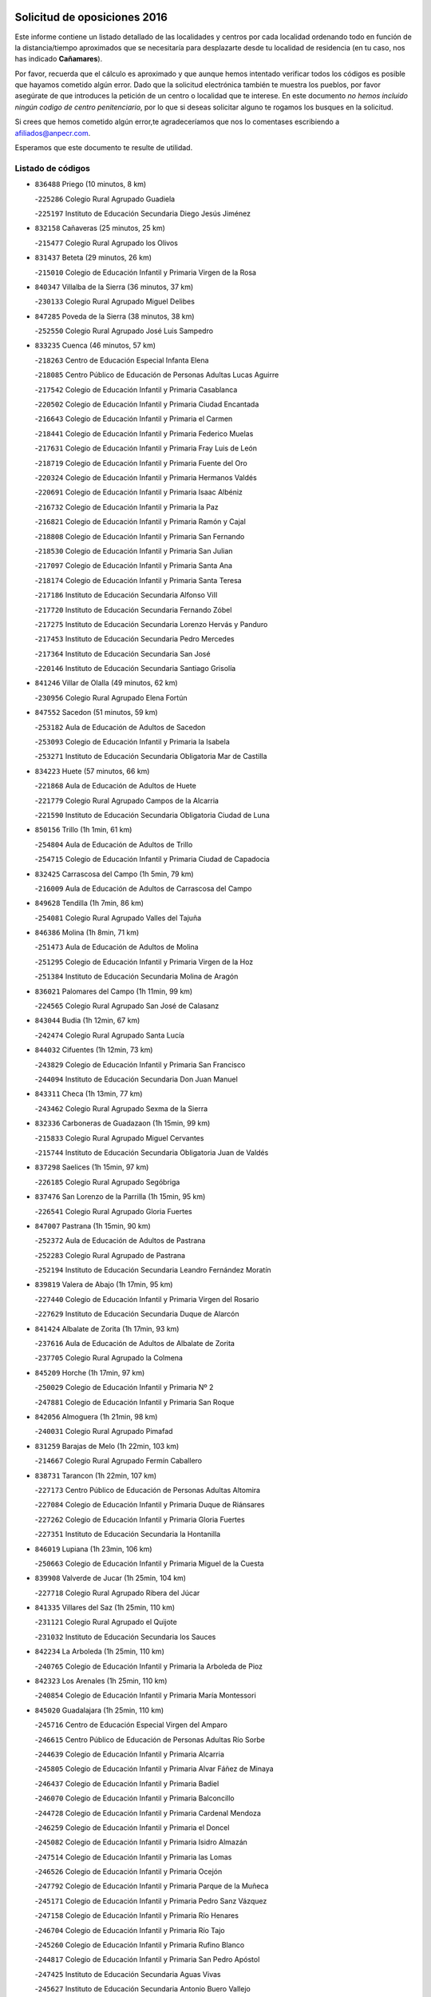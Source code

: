 

.. image:: logo.png
   :align: center

Solicitud de oposiciones 2016
======================================================

  
  
Este informe contiene un listado detallado de las localidades y centros por cada
localidad ordenando todo en función de la distancia/tiempo aproximados que se
necesitaría para desplazarte desde tu localidad de residencia (en tu caso,
nos has indicado **Cañamares**).

Por favor, recuerda que el cálculo es aproximado y que aunque hemos
intentado verificar todos los códigos es posible que hayamos cometido algún
error. Dado que la solicitud electrónica también te muestra los pueblos, por
favor asegúrate de que introduces la petición de un centro o localidad que
te interese. En este documento
*no hemos incluido ningún codigo de centro penitenciario*, por lo que si deseas
solicitar alguno te rogamos los busques en la solicitud.

Si crees que hemos cometido algún error,te agradeceríamos que nos lo comentases
escribiendo a afiliados@anpecr.com.

Esperamos que este documento te resulte de utilidad.



Listado de códigos
-------------------


- ``836488`` Priego  (10 minutos, 8 km)

  -``225286`` Colegio Rural Agrupado Guadiela
    

  -``225197`` Instituto de Educación Secundaria Diego Jesús Jiménez
    

- ``832158`` Cañaveras  (25 minutos, 25 km)

  -``215477`` Colegio Rural Agrupado los Olivos
    

- ``831437`` Beteta  (29 minutos, 26 km)

  -``215010`` Colegio de Educación Infantil y Primaria Virgen de la Rosa
    

- ``840347`` Villalba de la Sierra  (36 minutos, 37 km)

  -``230133`` Colegio Rural Agrupado Miguel Delibes
    

- ``847285`` Poveda de la Sierra  (38 minutos, 38 km)

  -``252550`` Colegio Rural Agrupado José Luis Sampedro
    

- ``833235`` Cuenca  (46 minutos, 57 km)

  -``218263`` Centro de Educación Especial Infanta Elena
    

  -``218085`` Centro Público de Educación de Personas Adultas Lucas Aguirre
    

  -``217542`` Colegio de Educación Infantil y Primaria Casablanca
    

  -``220502`` Colegio de Educación Infantil y Primaria Ciudad Encantada
    

  -``216643`` Colegio de Educación Infantil y Primaria el Carmen
    

  -``218441`` Colegio de Educación Infantil y Primaria Federico Muelas
    

  -``217631`` Colegio de Educación Infantil y Primaria Fray Luis de León
    

  -``218719`` Colegio de Educación Infantil y Primaria Fuente del Oro
    

  -``220324`` Colegio de Educación Infantil y Primaria Hermanos Valdés
    

  -``220691`` Colegio de Educación Infantil y Primaria Isaac Albéniz
    

  -``216732`` Colegio de Educación Infantil y Primaria la Paz
    

  -``216821`` Colegio de Educación Infantil y Primaria Ramón y Cajal
    

  -``218808`` Colegio de Educación Infantil y Primaria San Fernando
    

  -``218530`` Colegio de Educación Infantil y Primaria San Julian
    

  -``217097`` Colegio de Educación Infantil y Primaria Santa Ana
    

  -``218174`` Colegio de Educación Infantil y Primaria Santa Teresa
    

  -``217186`` Instituto de Educación Secundaria Alfonso ViII
    

  -``217720`` Instituto de Educación Secundaria Fernando Zóbel
    

  -``217275`` Instituto de Educación Secundaria Lorenzo Hervás y Panduro
    

  -``217453`` Instituto de Educación Secundaria Pedro Mercedes
    

  -``217364`` Instituto de Educación Secundaria San José
    

  -``220146`` Instituto de Educación Secundaria Santiago Grisolía
    

- ``841246`` Villar de Olalla  (49 minutos, 62 km)

  -``230956`` Colegio Rural Agrupado Elena Fortún
    

- ``847552`` Sacedon  (51 minutos, 59 km)

  -``253182`` Aula de Educación de Adultos de Sacedon
    

  -``253093`` Colegio de Educación Infantil y Primaria la Isabela
    

  -``253271`` Instituto de Educación Secundaria Obligatoria Mar de Castilla
    

- ``834223`` Huete  (57 minutos, 66 km)

  -``221868`` Aula de Educación de Adultos de Huete
    

  -``221779`` Colegio Rural Agrupado Campos de la Alcarria
    

  -``221590`` Instituto de Educación Secundaria Obligatoria Ciudad de Luna
    

- ``850156`` Trillo  (1h 1min, 61 km)

  -``254804`` Aula de Educación de Adultos de Trillo
    

  -``254715`` Colegio de Educación Infantil y Primaria Ciudad de Capadocia
    

- ``832425`` Carrascosa del Campo  (1h 5min, 79 km)

  -``216009`` Aula de Educación de Adultos de Carrascosa del Campo
    

- ``849628`` Tendilla  (1h 7min, 86 km)

  -``254081`` Colegio Rural Agrupado Valles del Tajuña
    

- ``846386`` Molina  (1h 8min, 71 km)

  -``251473`` Aula de Educación de Adultos de Molina
    

  -``251295`` Colegio de Educación Infantil y Primaria Virgen de la Hoz
    

  -``251384`` Instituto de Educación Secundaria Molina de Aragón
    

- ``836021`` Palomares del Campo  (1h 11min, 99 km)

  -``224565`` Colegio Rural Agrupado San José de Calasanz
    

- ``843044`` Budia  (1h 12min, 67 km)

  -``242474`` Colegio Rural Agrupado Santa Lucía
    

- ``844032`` Cifuentes  (1h 12min, 73 km)

  -``243829`` Colegio de Educación Infantil y Primaria San Francisco
    

  -``244094`` Instituto de Educación Secundaria Don Juan Manuel
    

- ``843311`` Checa  (1h 13min, 77 km)

  -``243462`` Colegio Rural Agrupado Sexma de la Sierra
    

- ``832336`` Carboneras de Guadazaon  (1h 15min, 99 km)

  -``215833`` Colegio Rural Agrupado Miguel Cervantes
    

  -``215744`` Instituto de Educación Secundaria Obligatoria Juan de Valdés
    

- ``837298`` Saelices  (1h 15min, 97 km)

  -``226185`` Colegio Rural Agrupado Segóbriga
    

- ``837476`` San Lorenzo de la Parrilla  (1h 15min, 95 km)

  -``226541`` Colegio Rural Agrupado Gloria Fuertes
    

- ``847007`` Pastrana  (1h 15min, 90 km)

  -``252372`` Aula de Educación de Adultos de Pastrana
    

  -``252283`` Colegio Rural Agrupado de Pastrana
    

  -``252194`` Instituto de Educación Secundaria Leandro Fernández Moratín
    

- ``839819`` Valera de Abajo  (1h 17min, 95 km)

  -``227440`` Colegio de Educación Infantil y Primaria Virgen del Rosario
    

  -``227629`` Instituto de Educación Secundaria Duque de Alarcón
    

- ``841424`` Albalate de Zorita  (1h 17min, 93 km)

  -``237616`` Aula de Educación de Adultos de Albalate de Zorita
    

  -``237705`` Colegio Rural Agrupado la Colmena
    

- ``845209`` Horche  (1h 17min, 97 km)

  -``250029`` Colegio de Educación Infantil y Primaria Nº 2
    

  -``247881`` Colegio de Educación Infantil y Primaria San Roque
    

- ``842056`` Almoguera  (1h 21min, 98 km)

  -``240031`` Colegio Rural Agrupado Pimafad
    

- ``831259`` Barajas de Melo  (1h 22min, 103 km)

  -``214667`` Colegio Rural Agrupado Fermín Caballero
    

- ``838731`` Tarancon  (1h 22min, 107 km)

  -``227173`` Centro Público de Educación de Personas Adultas Altomira
    

  -``227084`` Colegio de Educación Infantil y Primaria Duque de Riánsares
    

  -``227262`` Colegio de Educación Infantil y Primaria Gloria Fuertes
    

  -``227351`` Instituto de Educación Secundaria la Hontanilla
    

- ``846019`` Lupiana  (1h 23min, 106 km)

  -``250663`` Colegio de Educación Infantil y Primaria Miguel de la Cuesta
    

- ``839908`` Valverde de Jucar  (1h 25min, 104 km)

  -``227718`` Colegio Rural Agrupado Ribera del Júcar
    

- ``841335`` Villares del Saz  (1h 25min, 110 km)

  -``231121`` Colegio Rural Agrupado el Quijote
    

  -``231032`` Instituto de Educación Secundaria los Sauces
    

- ``842234`` La Arboleda  (1h 25min, 110 km)

  -``240765`` Colegio de Educación Infantil y Primaria la Arboleda de Pioz
    

- ``842323`` Los Arenales  (1h 25min, 110 km)

  -``240854`` Colegio de Educación Infantil y Primaria María Montessori
    

- ``845020`` Guadalajara  (1h 25min, 110 km)

  -``245716`` Centro de Educación Especial Virgen del Amparo
    

  -``246615`` Centro Público de Educación de Personas Adultas Río Sorbe
    

  -``244639`` Colegio de Educación Infantil y Primaria Alcarria
    

  -``245805`` Colegio de Educación Infantil y Primaria Alvar Fáñez de Minaya
    

  -``246437`` Colegio de Educación Infantil y Primaria Badiel
    

  -``246070`` Colegio de Educación Infantil y Primaria Balconcillo
    

  -``244728`` Colegio de Educación Infantil y Primaria Cardenal Mendoza
    

  -``246259`` Colegio de Educación Infantil y Primaria el Doncel
    

  -``245082`` Colegio de Educación Infantil y Primaria Isidro Almazán
    

  -``247514`` Colegio de Educación Infantil y Primaria las Lomas
    

  -``246526`` Colegio de Educación Infantil y Primaria Ocejón
    

  -``247792`` Colegio de Educación Infantil y Primaria Parque de la Muñeca
    

  -``245171`` Colegio de Educación Infantil y Primaria Pedro Sanz Vázquez
    

  -``247158`` Colegio de Educación Infantil y Primaria Río Henares
    

  -``246704`` Colegio de Educación Infantil y Primaria Río Tajo
    

  -``245260`` Colegio de Educación Infantil y Primaria Rufino Blanco
    

  -``244817`` Colegio de Educación Infantil y Primaria San Pedro Apóstol
    

  -``247425`` Instituto de Educación Secundaria Aguas Vivas
    

  -``245627`` Instituto de Educación Secundaria Antonio Buero Vallejo
    

  -``245449`` Instituto de Educación Secundaria Brianda de Mendoza
    

  -``246348`` Instituto de Educación Secundaria Castilla
    

  -``247336`` Instituto de Educación Secundaria José Luis Sampedro
    

  -``246893`` Instituto de Educación Secundaria Liceo Caracense
    

  -``245538`` Instituto de Educación Secundaria Luis de Lucena
    

- ``847374`` Pozo de Guadalajara  (1h 26min, 107 km)

  -``252739`` Colegio de Educación Infantil y Primaria Santa Brígida
    

- ``833324`` Fuente de Pedro Naharro  (1h 27min, 115 km)

  -``220780`` Colegio Rural Agrupado Retama
    

- ``845487`` Iriepal  (1h 27min, 113 km)

  -``250396`` Colegio Rural Agrupado Francisco Ibáñez
    

- ``843400`` Chiloeches  (1h 28min, 116 km)

  -``243551`` Colegio de Educación Infantil y Primaria José Inglés
    

  -``243640`` Instituto de Educación Secundaria Peñalba
    

- ``847196`` Pioz  (1h 28min, 109 km)

  -``252461`` Colegio de Educación Infantil y Primaria Castillo de Pioz
    

- ``903071`` Santa Cruz de la Zarza  (1h 28min, 122 km)

  -``307630`` Colegio de Educación Infantil y Primaria Eduardo Palomo Rodríguez
    

  -``307819`` Instituto de Educación Secundaria Obligatoria Velsinia
    

- ``831526`` Campillo de Altobuey  (1h 29min, 120 km)

  -``215299`` Colegio Rural Agrupado los Pinares
    

- ``842145`` Alovera  (1h 30min, 118 km)

  -``240676`` Aula de Educación de Adultos de Alovera
    

  -``240587`` Colegio de Educación Infantil y Primaria Campiña Verde
    

  -``240309`` Colegio de Educación Infantil y Primaria Parque Vallejo
    

  -``240120`` Colegio de Educación Infantil y Primaria Virgen de la Paz
    

  -``240498`` Instituto de Educación Secundaria Carmen Burgos de Seguí
    

- ``849995`` Tortola de Henares  (1h 30min, 120 km)

  -``254448`` Colegio de Educación Infantil y Primaria Sagrado Corazón de Jesús
    

- ``843133`` Cabanillas del Campo  (1h 31min, 116 km)

  -``242830`` Colegio de Educación Infantil y Primaria la Senda
    

  -``242741`` Colegio de Educación Infantil y Primaria los Olivos
    

  -``242563`` Colegio de Educación Infantil y Primaria San Blas
    

  -``242652`` Instituto de Educación Secundaria Ana María Matute
    

- ``846475`` Mondejar  (1h 31min, 110 km)

  -``251651`` Centro Público de Educación de Personas Adultas Alcarria Baja
    

  -``251562`` Colegio de Educación Infantil y Primaria José Maldonado y Ayuso
    

  -``251740`` Instituto de Educación Secundaria Alcarria Baja
    

- ``835589`` Motilla del Palancar  (1h 32min, 122 km)

  -``224387`` Centro Público de Educación de Personas Adultas Cervantes
    

  -``224109`` Colegio de Educación Infantil y Primaria San Gil Abad
    

  -``224298`` Instituto de Educación Secundaria Jorge Manrique
    

- ``841068`` Villamayor de Santiago  (1h 32min, 122 km)

  -``230400`` Aula de Educación de Adultos de Villamayor de Santiago
    

  -``230311`` Colegio de Educación Infantil y Primaria Gúzquez
    

  -``230689`` Instituto de Educación Secundaria Obligatoria Ítaca
    

- ``846297`` Marchamalo  (1h 32min, 119 km)

  -``251106`` Aula de Educación de Adultos de Marchamalo
    

  -``250841`` Colegio de Educación Infantil y Primaria Cristo de la Esperanza
    

  -``251017`` Colegio de Educación Infantil y Primaria Maestra Teodora
    

  -``250930`` Instituto de Educación Secundaria Alejo Vera
    

- ``832247`` Cañete  (1h 34min, 125 km)

  -``215566`` Colegio Rural Agrupado Alto Cabriel
    

  -``215655`` Instituto de Educación Secundaria Obligatoria 4 de Junio
    

- ``834045`` Honrubia  (1h 34min, 128 km)

  -``221134`` Colegio Rural Agrupado los Girasoles
    

- ``842501`` Azuqueca de Henares  (1h 34min, 123 km)

  -``241575`` Centro Público de Educación de Personas Adultas Clara Campoamor
    

  -``242107`` Colegio de Educación Infantil y Primaria la Espiga
    

  -``242018`` Colegio de Educación Infantil y Primaria la Paloma
    

  -``241119`` Colegio de Educación Infantil y Primaria la Paz
    

  -``241664`` Colegio de Educación Infantil y Primaria Maestra Plácida Herranz
    

  -``241842`` Colegio de Educación Infantil y Primaria Siglo XXI
    

  -``241208`` Colegio de Educación Infantil y Primaria Virgen de la Soledad
    

  -``241397`` Instituto de Educación Secundaria Arcipreste de Hita
    

  -``241753`` Instituto de Educación Secundaria Profesor Domínguez Ortiz
    

  -``241486`` Instituto de Educación Secundaria San Isidro
    

- ``849717`` Torija  (1h 34min, 127 km)

  -``254170`` Colegio de Educación Infantil y Primaria Virgen del Amparo
    

- ``834134`` Horcajo de Santiago  (1h 35min, 124 km)

  -``221312`` Aula de Educación de Adultos de Horcajo de Santiago
    

  -``221223`` Colegio de Educación Infantil y Primaria José Montalvo
    

  -``221401`` Instituto de Educación Secundaria Orden de Santiago
    

- ``846108`` Mandayona  (1h 35min, 102 km)

  -``250752`` Colegio de Educación Infantil y Primaria la Cobatilla
    

- ``847463`` Quer  (1h 35min, 121 km)

  -``252828`` Colegio de Educación Infantil y Primaria Villa de Quer
    

- ``849806`` Torrejon del Rey  (1h 35min, 126 km)

  -``254359`` Colegio de Educación Infantil y Primaria Virgen de las Candelas
    

- ``850334`` Villanueva de la Torre  (1h 35min, 125 km)

  -``255347`` Colegio de Educación Infantil y Primaria Gloria Fuertes
    

  -``255258`` Colegio de Educación Infantil y Primaria Paco Rabal
    

  -``255436`` Instituto de Educación Secundaria Newton-Salas
    

- ``842780`` Brihuega  (1h 36min, 90 km)

  -``242296`` Colegio de Educación Infantil y Primaria Nuestra Señora de la Peña
    

  -``242385`` Instituto de Educación Secundaria Obligatoria Briocense
    

- ``850067`` Trijueque  (1h 36min, 132 km)

  -``254626`` Aula de Educación de Adultos de Trijueque
    

  -``254537`` Colegio de Educación Infantil y Primaria San Bernabé
    

- ``909655`` Villarrubia de Santiago  (1h 36min, 139 km)

  -``322664`` Colegio de Educación Infantil y Primaria Nuestra Señora del Castellar
    

- ``844499`` Fontanar  (1h 37min, 126 km)

  -``244361`` Colegio de Educación Infantil y Primaria Virgen de la Soledad
    

- ``850512`` Yunquera de Henares  (1h 38min, 127 km)

  -``255892`` Colegio de Educación Infantil y Primaria Nº 2
    

  -``255614`` Colegio de Educación Infantil y Primaria Virgen de la Granja
    

  -``255703`` Instituto de Educación Secundaria Clara Campoamor
    

- ``854486`` Cabezamesada  (1h 38min, 140 km)

  -``274333`` Colegio de Educación Infantil y Primaria Alonso de Cárdenas
    

- ``889865`` Noblejas  (1h 39min, 145 km)

  -``301691`` Aula de Educación de Adultos de Noblejas
    

  -``301502`` Colegio de Educación Infantil y Primaria Santísimo Cristo de las Injurias
    

- ``835122`` Minglanilla  (1h 40min, 139 km)

  -``223110`` Colegio de Educación Infantil y Primaria Princesa Sofía
    

  -``223399`` Instituto de Educación Secundaria Obligatoria Puerta de Castilla
    

- ``910094`` Villatobas  (1h 40min, 147 km)

  -``323018`` Colegio de Educación Infantil y Primaria Sagrado Corazón de Jesús
    

- ``844588`` Galapagos  (1h 41min, 132 km)

  -``244450`` Colegio de Educación Infantil y Primaria Clara Sánchez
    

- ``846564`` Parque de las Castillas  (1h 41min, 132 km)

  -``252005`` Colegio de Educación Infantil y Primaria las Castillas
    

- ``908489`` Villanueva de Alcardete  (1h 41min, 134 km)

  -``322486`` Colegio de Educación Infantil y Primaria Nuestra Señora de la Piedad
    

- ``833502`` Los Hinojosos  (1h 43min, 141 km)

  -``221045`` Colegio Rural Agrupado Airén
    

- ``898408`` Ocaña  (1h 43min, 150 km)

  -``302868`` Centro Público de Educación de Personas Adultas Gutierre de Cárdenas
    

  -``303122`` Colegio de Educación Infantil y Primaria Pastor Poeta
    

  -``302401`` Colegio de Educación Infantil y Primaria San José de Calasanz
    

  -``302590`` Instituto de Educación Secundaria Alonso de Ercilla
    

  -``302779`` Instituto de Educación Secundaria Miguel Hernández
    

- ``831348`` Belmonte  (1h 44min, 141 km)

  -``214756`` Colegio de Educación Infantil y Primaria Fray Luis de León
    

  -``214845`` Instituto de Educación Secundaria San Juan del Castillo
    

- ``840169`` Villaescusa de Haro  (1h 44min, 143 km)

  -``227807`` Colegio Rural Agrupado Alonso Quijano
    

- ``843222`` El Casar  (1h 44min, 137 km)

  -``243195`` Aula de Educación de Adultos de Casar (El)
    

  -``243006`` Colegio de Educación Infantil y Primaria Maestros del Casar
    

  -``243284`` Instituto de Educación Secundaria Campiña Alta
    

  -``243373`` Instituto de Educación Secundaria Juan García Valdemora
    

- ``830538`` La Alberca de Zancara  (1h 45min, 139 km)

  -``214578`` Colegio Rural Agrupado Jorge Manrique
    

- ``841513`` Alcolea del Pinar  (1h 45min, 124 km)

  -``237894`` Colegio Rural Agrupado Sierra Ministra
    

- ``845398`` Humanes  (1h 45min, 136 km)

  -``250207`` Aula de Educación de Adultos de Humanes
    

  -``250118`` Colegio de Educación Infantil y Primaria Nuestra Señora de Peñahora
    

- ``833413`` Graja de Iniesta  (1h 46min, 146 km)

  -``220969`` Colegio Rural Agrupado Camino Real de Levante
    

- ``848818`` Siguenza  (1h 46min, 119 km)

  -``253727`` Aula de Educación de Adultos de Siguenza
    

  -``253549`` Colegio de Educación Infantil y Primaria San Antonio de Portaceli
    

  -``253638`` Instituto de Educación Secundaria Martín Vázquez de Arce
    

- ``860232`` Dosbarrios  (1h 46min, 155 km)

  -``287028`` Colegio de Educación Infantil y Primaria San Isidro Labrador
    

- ``841157`` Villanueva de la Jara  (1h 47min, 139 km)

  -``230778`` Colegio de Educación Infantil y Primaria Hermenegildo Moreno
    

  -``230867`` Instituto de Educación Secundaria Obligatoria de Villanueva de la Jara
    

- ``833146`` Casasimarro  (1h 48min, 145 km)

  -``216465`` Aula de Educación de Adultos de Casasimarro
    

  -``216376`` Colegio de Educación Infantil y Primaria Luis de Mateo
    

  -``216554`` Instituto de Educación Secundaria Obligatoria Publio López Mondejar
    

- ``837565`` Sisante  (1h 48min, 153 km)

  -``226630`` Colegio de Educación Infantil y Primaria Fernández Turégano
    

  -``226819`` Instituto de Educación Secundaria Obligatoria Camino Romano
    

- ``840525`` Villalpardo  (1h 48min, 148 km)

  -``230222`` Colegio Rural Agrupado Manchuela
    

- ``844210`` El Coto  (1h 48min, 138 km)

  -``244272`` Colegio de Educación Infantil y Primaria el Coto
    

- ``859982`` Corral de Almaguer  (1h 48min, 142 km)

  -``285319`` Colegio de Educación Infantil y Primaria Nuestra Señora de la Muela
    

  -``286129`` Instituto de Educación Secundaria la Besana
    

- ``901184`` Quintanar de la Orden  (1h 48min, 142 km)

  -``306375`` Centro Público de Educación de Personas Adultas Luis Vives
    

  -``306464`` Colegio de Educación Infantil y Primaria Antonio Machado
    

  -``306008`` Colegio de Educación Infantil y Primaria Cristóbal Colón
    

  -``306286`` Instituto de Educación Secundaria Alonso Quijano
    

  -``306197`` Instituto de Educación Secundaria Infante Don Fadrique
    

- ``899129`` Ontigola  (1h 51min, 163 km)

  -``303300`` Colegio de Educación Infantil y Primaria Virgen del Rosario
    

- ``910450`` Yepes  (1h 51min, 163 km)

  -``323741`` Colegio de Educación Infantil y Primaria Rafael García Valiño
    

  -``323830`` Instituto de Educación Secundaria Carpetania
    

- ``834401`` Landete  (1h 52min, 152 km)

  -``222589`` Colegio Rural Agrupado Ojos de Moya
    

  -``222300`` Instituto de Educación Secundaria Serranía Baja
    

- ``835300`` Mota del Cuervo  (1h 53min, 153 km)

  -``223666`` Aula de Educación de Adultos de Mota del Cuervo
    

  -``223844`` Colegio de Educación Infantil y Primaria Santa Rita
    

  -``223577`` Colegio de Educación Infantil y Primaria Virgen de Manjavacas
    

  -``223755`` Instituto de Educación Secundaria Julián Zarco
    

- ``836110`` El Pedernoso  (1h 53min, 150 km)

  -``224654`` Colegio de Educación Infantil y Primaria Juan Gualberto Avilés
    

- ``837387`` San Clemente  (1h 53min, 162 km)

  -``226452`` Centro Público de Educación de Personas Adultas Campos del Záncara
    

  -``226274`` Colegio de Educación Infantil y Primaria Rafael López de Haro
    

  -``226363`` Instituto de Educación Secundaria Diego Torrente Pérez
    

- ``858805`` Ciruelos  (1h 53min, 169 km)

  -``283243`` Colegio de Educación Infantil y Primaria Santísimo Cristo de la Misericordia
    

- ``863118`` La Guardia  (1h 53min, 169 km)

  -``290355`` Colegio de Educación Infantil y Primaria Valentín Escobar
    

- ``834312`` Iniesta  (1h 54min, 156 km)

  -``222211`` Aula de Educación de Adultos de Iniesta
    

  -``222122`` Colegio de Educación Infantil y Primaria María Jover
    

  -``222033`` Instituto de Educación Secundaria Cañada de la Encina
    

- ``837109`` Quintanar del Rey  (1h 55min, 152 km)

  -``225820`` Aula de Educación de Adultos de Quintanar del Rey
    

  -``226096`` Colegio de Educación Infantil y Primaria Paula Soler Sanchiz
    

  -``225642`` Colegio de Educación Infantil y Primaria Valdemembra
    

  -``225731`` Instituto de Educación Secundaria Fernando de los Ríos
    

- ``864106`` Huerta de Valdecarabanos  (1h 55min, 168 km)

  -``291343`` Colegio de Educación Infantil y Primaria Virgen del Rosario de Pastores
    

- ``879967`` Miguel Esteban  (1h 55min, 153 km)

  -``299725`` Colegio de Educación Infantil y Primaria Cervantes
    

  -``299814`` Instituto de Educación Secundaria Obligatoria Juan Patiño Torres
    

- ``900196`` La Puebla de Almoradiel  (1h 55min, 151 km)

  -``305109`` Aula de Educación de Adultos de Puebla de Almoradiel (La)
    

  -``304755`` Colegio de Educación Infantil y Primaria Ramón y Cajal
    

  -``304844`` Instituto de Educación Secundaria Aldonza Lorenzo
    

- ``850423`` Villel de Mesa  (1h 56min, 116 km)

  -``255525`` Colegio Rural Agrupado el Rincón de Castilla
    

- ``811541`` Villalgordo del Júcar  (1h 57min, 156 km)

  -``122136`` Colegio de Educación Infantil y Primaria San Roque
    

- ``832514`` Casas de Benitez  (1h 57min, 157 km)

  -``216198`` Colegio Rural Agrupado Molinos del Júcar
    

- ``835211`` Mira  (1h 57min, 148 km)

  -``223488`` Colegio Rural Agrupado Fuente Vieja
    

- ``840258`` Villagarcia del Llano  (1h 57min, 156 km)

  -``230044`` Colegio de Educación Infantil y Primaria Virrey Núñez de Haro
    

- ``844121`` Cogolludo  (1h 57min, 154 km)

  -``244183`` Colegio Rural Agrupado la Encina
    

- ``865194`` Lillo  (1h 57min, 155 km)

  -``294318`` Colegio de Educación Infantil y Primaria Marcelino Murillo
    

- ``905058`` Tembleque  (1h 57min, 179 km)

  -``313754`` Colegio de Educación Infantil y Primaria Antonia González
    

- ``905147`` El Toboso  (1h 57min, 156 km)

  -``313843`` Colegio de Educación Infantil y Primaria Miguel de Cervantes
    

- ``836399`` Las Pedroñeras  (1h 58min, 157 km)

  -``225008`` Aula de Educación de Adultos de Pedroñeras (Las)
    

  -``224743`` Colegio de Educación Infantil y Primaria Adolfo Martínez Chicano
    

  -``224832`` Instituto de Educación Secundaria Fray Luis de León
    

- ``904248`` Seseña Nuevo  (1h 58min, 179 km)

  -``310323`` Centro Público de Educación de Personas Adultas de Seseña Nuevo
    

  -``310412`` Colegio de Educación Infantil y Primaria el Quiñón
    

  -``310145`` Colegio de Educación Infantil y Primaria Fernando de Rojas
    

  -``310234`` Colegio de Educación Infantil y Primaria Gloria Fuertes
    

- ``811185`` Tarazona de la Mancha  (1h 59min, 160 km)

  -``121237`` Aula de Educación de Adultos de Tarazona de la Mancha
    

  -``121059`` Colegio de Educación Infantil y Primaria Eduardo Sanchiz
    

  -``121148`` Instituto de Educación Secundaria José Isbert
    

- ``812084`` Villamalea  (1h 59min, 164 km)

  -``122314`` Aula de Educación de Adultos de Villamalea
    

  -``122225`` Colegio de Educación Infantil y Primaria Ildefonso Navarro
    

  -``122403`` Instituto de Educación Secundaria Obligatoria Río Cabriel
    

- ``833057`` Casas de Fernando Alonso  (1h 59min, 172 km)

  -``216287`` Colegio Rural Agrupado Tomás y Valiente
    

- ``845576`` Jadraque  (1h 59min, 133 km)

  -``250485`` Colegio de Educación Infantil y Primaria Romualdo de Toledo
    

  -``250574`` Instituto de Educación Secundaria Valle del Henares
    

- ``907123`` La Villa de Don Fadrique  (1h 59min, 159 km)

  -``320866`` Colegio de Educación Infantil y Primaria Ramón y Cajal
    

  -``320955`` Instituto de Educación Secundaria Obligatoria Leonor de Guzmán
    

- ``850245`` Uceda  (2h, 154 km)

  -``255169`` Colegio de Educación Infantil y Primaria García Lorca
    

- ``810286`` La Roda  (2h 1min, 178 km)

  -``120338`` Aula de Educación de Adultos de Roda (La)
    

  -``119443`` Colegio de Educación Infantil y Primaria José Antonio
    

  -``119532`` Colegio de Educación Infantil y Primaria Juan Ramón Ramírez
    

  -``120249`` Colegio de Educación Infantil y Primaria Miguel Hernández
    

  -``120060`` Colegio de Educación Infantil y Primaria Tomás Navarro Tomás
    

  -``119621`` Instituto de Educación Secundaria Doctor Alarcón Santón
    

  -``119710`` Instituto de Educación Secundaria Maestro Juan Rubio
    

- ``835033`` Las Mesas  (2h 1min, 161 km)

  -``222856`` Aula de Educación de Adultos de Mesas (Las)
    

  -``222767`` Colegio de Educación Infantil y Primaria Hermanos Amorós Fernández
    

  -``223021`` Instituto de Educación Secundaria Obligatoria de Mesas (Las)
    

- ``852310`` Añover de Tajo  (2h 1min, 181 km)

  -``270370`` Colegio de Educación Infantil y Primaria Conde de Mayalde
    

  -``271091`` Instituto de Educación Secundaria San Blas
    

- ``904159`` Seseña  (2h 1min, 181 km)

  -``308440`` Colegio de Educación Infantil y Primaria Gabriel Uriarte
    

  -``310056`` Colegio de Educación Infantil y Primaria Juan Carlos I
    

  -``308807`` Colegio de Educación Infantil y Primaria Sisius
    

  -``308718`` Instituto de Educación Secundaria las Salinas
    

  -``308629`` Instituto de Educación Secundaria Margarita Salas
    

- ``834590`` Ledaña  (2h 2min, 166 km)

  -``222678`` Colegio de Educación Infantil y Primaria San Roque
    

- ``836577`` El Provencio  (2h 2min, 157 km)

  -``225553`` Aula de Educación de Adultos de Provencio (El)
    

  -``225375`` Colegio de Educación Infantil y Primaria Infanta Cristina
    

  -``225464`` Instituto de Educación Secundaria Obligatoria Tomás de la Fuente Jurado
    

- ``902083`` El Romeral  (2h 2min, 185 km)

  -``307185`` Colegio de Educación Infantil y Primaria Silvano Cirujano
    

- ``853587`` Borox  (2h 3min, 181 km)

  -``273345`` Colegio de Educación Infantil y Primaria Nuestra Señora de la Salud
    

- ``909833`` Villasequilla  (2h 4min, 183 km)

  -``322842`` Colegio de Educación Infantil y Primaria San Isidro Labrador
    

- ``807226`` Minaya  (2h 5min, 176 km)

  -``116746`` Colegio de Educación Infantil y Primaria Diego Ciller Montoya
    

- ``906046`` Turleque  (2h 6min, 194 km)

  -``318616`` Colegio de Educación Infantil y Primaria Fernán González
    

- ``909744`` Villaseca de la Sagra  (2h 6min, 190 km)

  -``322753`` Colegio de Educación Infantil y Primaria Virgen de las Angustias
    

- ``812262`` Villarrobledo  (2h 7min, 184 km)

  -``123580`` Centro Público de Educación de Personas Adultas Alonso Quijano
    

  -``124112`` Colegio de Educación Infantil y Primaria Barranco Cafetero
    

  -``123769`` Colegio de Educación Infantil y Primaria Diego Requena
    

  -``122681`` Colegio de Educación Infantil y Primaria Don Francisco Giner de los Ríos
    

  -``122770`` Colegio de Educación Infantil y Primaria Graciano Atienza
    

  -``123035`` Colegio de Educación Infantil y Primaria Jiménez de Córdoba
    

  -``123302`` Colegio de Educación Infantil y Primaria Virgen de la Caridad
    

  -``123124`` Colegio de Educación Infantil y Primaria Virrey Morcillo
    

  -``124023`` Instituto de Educación Secundaria Cencibel
    

  -``123491`` Instituto de Educación Secundaria Octavio Cuartero
    

  -``123213`` Instituto de Educación Secundaria Virrey Morcillo
    

- ``822527`` Pedro Muñoz  (2h 7min, 167 km)

  -``164082`` Aula de Educación de Adultos de Pedro Muñoz
    

  -``164171`` Colegio de Educación Infantil y Primaria Hospitalillo
    

  -``163272`` Colegio de Educación Infantil y Primaria Maestro Juan de Ávila
    

  -``163094`` Colegio de Educación Infantil y Primaria María Luisa Cañas
    

  -``163183`` Colegio de Educación Infantil y Primaria Nuestra Señora de los Ángeles
    

  -``163361`` Instituto de Educación Secundaria Isabel Martínez Buendía
    

- ``901095`` Quero  (2h 7min, 168 km)

  -``305832`` Colegio de Educación Infantil y Primaria Santiago Cabañas
    

- ``907212`` Villacañas  (2h 7min, 166 km)

  -``321498`` Aula de Educación de Adultos de Villacañas
    

  -``321031`` Colegio de Educación Infantil y Primaria Santa Bárbara
    

  -``321309`` Instituto de Educación Secundaria Enrique de Arfe
    

  -``321120`` Instituto de Educación Secundaria Garcilaso de la Vega
    

- ``805428`` La Gineta  (2h 8min, 195 km)

  -``113771`` Colegio de Educación Infantil y Primaria Mariano Munera
    

- ``807048`` Madrigueras  (2h 8min, 170 km)

  -``116568`` Aula de Educación de Adultos de Madrigueras
    

  -``116290`` Colegio de Educación Infantil y Primaria Constitución Española
    

  -``116479`` Instituto de Educación Secundaria Río Júcar
    

- ``861131`` Esquivias  (2h 8min, 190 km)

  -``288650`` Colegio de Educación Infantil y Primaria Catalina de Palacios
    

  -``288472`` Colegio de Educación Infantil y Primaria Miguel de Cervantes
    

  -``288561`` Instituto de Educación Secundaria Alonso Quijada
    

- ``908578`` Villanueva de Bogas  (2h 8min, 187 km)

  -``322575`` Colegio de Educación Infantil y Primaria Santa Ana
    

- ``842412`` Atienza  (2h 9min, 139 km)

  -``240943`` Colegio Rural Agrupado Serranía de Atienza
    

- ``851144`` Alameda de la Sagra  (2h 9min, 186 km)

  -``267043`` Colegio de Educación Infantil y Primaria Nuestra Señora de la Asunción
    

- ``886980`` Mocejon  (2h 9min, 192 km)

  -``300069`` Aula de Educación de Adultos de Mocejon
    

  -``299903`` Colegio de Educación Infantil y Primaria Miguel de Cervantes
    

- ``908200`` Villamuelas  (2h 9min, 186 km)

  -``322397`` Colegio de Educación Infantil y Primaria Santa María Magdalena
    

- ``910361`` Yeles  (2h 10min, 194 km)

  -``323652`` Colegio de Educación Infantil y Primaria San Antonio
    

- ``804251`` Cenizate  (2h 11min, 177 km)

  -``112416`` Aula de Educación de Adultos de Cenizate
    

  -``112327`` Colegio Rural Agrupado Pinares de la Manchuela
    

- ``805339`` Fuentealbilla  (2h 11min, 177 km)

  -``113682`` Colegio de Educación Infantil y Primaria Cristo del Valle
    

- ``865372`` Madridejos  (2h 11min, 205 km)

  -``296027`` Aula de Educación de Adultos de Madridejos
    

  -``296116`` Centro de Educación Especial Mingoliva
    

  -``295128`` Colegio de Educación Infantil y Primaria Garcilaso de la Vega
    

  -``295306`` Colegio de Educación Infantil y Primaria Santa Ana
    

  -``295217`` Instituto de Educación Secundaria Valdehierro
    

- ``817035`` Campo de Criptana  (2h 12min, 170 km)

  -``146807`` Aula de Educación de Adultos de Campo de Criptana
    

  -``146629`` Colegio de Educación Infantil y Primaria Domingo Miras
    

  -``146351`` Colegio de Educación Infantil y Primaria Sagrado Corazón
    

  -``146262`` Colegio de Educación Infantil y Primaria Virgen de Criptana
    

  -``146173`` Colegio de Educación Infantil y Primaria Virgen de la Paz
    

  -``146440`` Instituto de Educación Secundaria Isabel Perillán y Quirós
    

- ``848729`` Señorio de Muriel  (2h 12min, 167 km)

  -``253360`` Colegio de Educación Infantil y Primaria el Señorío de Muriel
    

- ``866093`` Magan  (2h 12min, 195 km)

  -``296205`` Colegio de Educación Infantil y Primaria Santa Marina
    

- ``899585`` Pantoja  (2h 12min, 190 km)

  -``304021`` Colegio de Educación Infantil y Primaria Marqueses de Manzanedo
    

- ``813439`` Alcazar de San Juan  (2h 13min, 174 km)

  -``137808`` Centro Público de Educación de Personas Adultas Enrique Tierno Galván
    

  -``137719`` Colegio de Educación Infantil y Primaria Alces
    

  -``137085`` Colegio de Educación Infantil y Primaria el Santo
    

  -``140223`` Colegio de Educación Infantil y Primaria Gloria Fuertes
    

  -``140401`` Colegio de Educación Infantil y Primaria Jardín de Arena
    

  -``137263`` Colegio de Educación Infantil y Primaria Jesús Ruiz de la Fuente
    

  -``137174`` Colegio de Educación Infantil y Primaria Juan de Austria
    

  -``139973`` Colegio de Educación Infantil y Primaria Pablo Ruiz Picasso
    

  -``137352`` Colegio de Educación Infantil y Primaria Santa Clara
    

  -``137530`` Instituto de Educación Secundaria Juan Bosco
    

  -``140045`` Instituto de Educación Secundaria María Zambrano
    

  -``137441`` Instituto de Educación Secundaria Miguel de Cervantes Saavedra
    

- ``888699`` Mora  (2h 13min, 194 km)

  -``300425`` Aula de Educación de Adultos de Mora
    

  -``300247`` Colegio de Educación Infantil y Primaria Fernando Martín
    

  -``300158`` Colegio de Educación Infantil y Primaria José Ramón Villa
    

  -``300336`` Instituto de Educación Secundaria Peñas Negras
    

- ``859615`` Cobeja  (2h 14min, 191 km)

  -``283332`` Colegio de Educación Infantil y Primaria San Juan Bautista
    

- ``864295`` Illescas  (2h 14min, 206 km)

  -``292331`` Centro Público de Educación de Personas Adultas Pedro Gumiel
    

  -``293230`` Colegio de Educación Infantil y Primaria Clara Campoamor
    

  -``293141`` Colegio de Educación Infantil y Primaria Ilarcuris
    

  -``292242`` Colegio de Educación Infantil y Primaria la Constitución
    

  -``292064`` Colegio de Educación Infantil y Primaria Martín Chico
    

  -``293052`` Instituto de Educación Secundaria Condestable Álvaro de Luna
    

  -``292153`` Instituto de Educación Secundaria Juan de Padilla
    

- ``898597`` Olias del Rey  (2h 14min, 200 km)

  -``303211`` Colegio de Educación Infantil y Primaria Pedro Melendo García
    

- ``903527`` El Señorio de Illescas  (2h 14min, 206 km)

  -``308351`` Colegio de Educación Infantil y Primaria el Greco
    

- ``807137`` Mahora  (2h 15min, 176 km)

  -``116657`` Colegio de Educación Infantil y Primaria Nuestra Señora de Gracia
    

- ``856006`` Camuñas  (2h 15min, 213 km)

  -``277308`` Colegio de Educación Infantil y Primaria Cardenal Cisneros
    

- ``898319`` Numancia de la Sagra  (2h 15min, 199 km)

  -``302223`` Colegio de Educación Infantil y Primaria Santísimo Cristo de la Misericordia
    

  -``302312`` Instituto de Educación Secundaria Profesor Emilio Lledó
    

- ``911082`` Yuncler  (2h 15min, 202 km)

  -``324006`` Colegio de Educación Infantil y Primaria Remigio Laín
    

- ``826123`` Socuellamos  (2h 16min, 174 km)

  -``183168`` Aula de Educación de Adultos de Socuellamos
    

  -``183079`` Colegio de Educación Infantil y Primaria Carmen Arias
    

  -``182269`` Colegio de Educación Infantil y Primaria el Coso
    

  -``182080`` Colegio de Educación Infantil y Primaria Gerardo Martínez
    

  -``182358`` Instituto de Educación Secundaria Fernando de Mena
    

- ``867170`` Mascaraque  (2h 16min, 198 km)

  -``297382`` Colegio de Educación Infantil y Primaria Juan de Padilla
    

- ``911260`` Yuncos  (2h 16min, 211 km)

  -``324462`` Colegio de Educación Infantil y Primaria Guillermo Plaza
    

  -``324284`` Colegio de Educación Infantil y Primaria Nuestra Señora del Consuelo
    

  -``324551`` Colegio de Educación Infantil y Primaria Villa de Yuncos
    

  -``324373`` Instituto de Educación Secundaria la Cañuela
    

- ``801554`` Alborea  (2h 17min, 189 km)

  -``107291`` Colegio Rural Agrupado la Manchuela
    

- ``803085`` Barrax  (2h 17min, 200 km)

  -``110251`` Aula de Educación de Adultos de Barrax
    

  -``110162`` Colegio de Educación Infantil y Primaria Benjamín Palencia
    

- ``804073`` Casas-Ibañez  (2h 17min, 189 km)

  -``111428`` Centro Público de Educación de Personas Adultas la Manchuela
    

  -``111150`` Colegio de Educación Infantil y Primaria San Agustín
    

  -``111339`` Instituto de Educación Secundaria Bonifacio Sotos
    

- ``905236`` Toledo  (2h 17min, 202 km)

  -``317083`` Centro de Educación Especial Ciudad de Toledo
    

  -``315730`` Centro Público de Educación de Personas Adultas Gustavo Adolfo Bécquer
    

  -``317172`` Centro Público de Educación de Personas Adultas Polígono
    

  -``315007`` Colegio de Educación Infantil y Primaria Alfonso Vi
    

  -``314108`` Colegio de Educación Infantil y Primaria Ángel del Alcázar
    

  -``316540`` Colegio de Educación Infantil y Primaria Ciudad de Aquisgrán
    

  -``315463`` Colegio de Educación Infantil y Primaria Ciudad de Nara
    

  -``316273`` Colegio de Educación Infantil y Primaria Escultor Alberto Sánchez
    

  -``317539`` Colegio de Educación Infantil y Primaria Europa
    

  -``314297`` Colegio de Educación Infantil y Primaria Fábrica de Armas
    

  -``315285`` Colegio de Educación Infantil y Primaria Garcilaso de la Vega
    

  -``315374`` Colegio de Educación Infantil y Primaria Gómez Manrique
    

  -``316362`` Colegio de Educación Infantil y Primaria Gregorio Marañón
    

  -``314742`` Colegio de Educación Infantil y Primaria Jaime de Foxa
    

  -``316095`` Colegio de Educación Infantil y Primaria Juan de Padilla
    

  -``314019`` Colegio de Educación Infantil y Primaria la Candelaria
    

  -``315552`` Colegio de Educación Infantil y Primaria San Lucas y María
    

  -``314386`` Colegio de Educación Infantil y Primaria Santa Teresa
    

  -``317628`` Colegio de Educación Infantil y Primaria Valparaíso
    

  -``315196`` Instituto de Educación Secundaria Alfonso X el Sabio
    

  -``314653`` Instituto de Educación Secundaria Azarquiel
    

  -``316818`` Instituto de Educación Secundaria Carlos III
    

  -``314564`` Instituto de Educación Secundaria el Greco
    

  -``315641`` Instituto de Educación Secundaria Juanelo Turriano
    

  -``317261`` Instituto de Educación Secundaria María Pacheco
    

  -``317350`` Instituto de Educación Secundaria Obligatoria Princesa Galiana
    

  -``316451`` Instituto de Educación Secundaria Sefarad
    

  -``314475`` Instituto de Educación Secundaria Universidad Laboral
    

- ``905325`` La Torre de Esteban Hambran  (2h 17min, 202 km)

  -``317717`` Colegio de Educación Infantil y Primaria Juan Aguado
    

- ``907490`` Villaluenga de la Sagra  (2h 17min, 202 km)

  -``321765`` Colegio de Educación Infantil y Primaria Juan Palarea
    

  -``321854`` Instituto de Educación Secundaria Castillo del Águila
    

- ``854119`` Burguillos de Toledo  (2h 18min, 208 km)

  -``274066`` Colegio de Educación Infantil y Primaria Victorio Macho
    

- ``866271`` Manzaneque  (2h 18min, 201 km)

  -``297015`` Colegio de Educación Infantil y Primaria Álvarez de Toledo
    

- ``907301`` Villafranca de los Caballeros  (2h 18min, 182 km)

  -``321587`` Colegio de Educación Infantil y Primaria Miguel de Cervantes
    

  -``321676`` Instituto de Educación Secundaria Obligatoria la Falcata
    

- ``859893`` Consuegra  (2h 19min, 216 km)

  -``285130`` Centro Público de Educación de Personas Adultas Castillo de Consuegra
    

  -``284320`` Colegio de Educación Infantil y Primaria Miguel de Cervantes
    

  -``284231`` Colegio de Educación Infantil y Primaria Santísimo Cristo de la Vera Cruz
    

  -``285041`` Instituto de Educación Secundaria Consaburum
    

- ``888788`` Nambroca  (2h 19min, 209 km)

  -``300514`` Colegio de Educación Infantil y Primaria la Fuente
    

- ``906135`` Ugena  (2h 19min, 210 km)

  -``318705`` Colegio de Educación Infantil y Primaria Miguel de Cervantes
    

  -``318894`` Colegio de Educación Infantil y Primaria Tres Torres
    

- ``852132`` Almonacid de Toledo  (2h 20min, 204 km)

  -``270192`` Colegio de Educación Infantil y Primaria Virgen de la Oliva
    

- ``859704`` Cobisa  (2h 20min, 209 km)

  -``284053`` Colegio de Educación Infantil y Primaria Cardenal Tavera
    

  -``284142`` Colegio de Educación Infantil y Primaria Gloria Fuertes
    

- ``899763`` Las Perdices  (2h 20min, 207 km)

  -``304399`` Colegio de Educación Infantil y Primaria Pintor Tomás Camarero
    

- ``908111`` Villaminaya  (2h 20min, 204 km)

  -``322208`` Colegio de Educación Infantil y Primaria Santo Domingo de Silos
    

- ``820362`` Herencia  (2h 21min, 186 km)

  -``155350`` Aula de Educación de Adultos de Herencia
    

  -``155172`` Colegio de Educación Infantil y Primaria Carrasco Alcalde
    

  -``155261`` Instituto de Educación Secundaria Hermógenes Rodríguez
    

- ``853309`` Bargas  (2h 21min, 209 km)

  -``272357`` Colegio de Educación Infantil y Primaria Santísimo Cristo de la Sala
    

  -``273078`` Instituto de Educación Secundaria Julio Verne
    

- ``854397`` Cabañas de la Sagra  (2h 21min, 204 km)

  -``274244`` Colegio de Educación Infantil y Primaria San Isidro Labrador
    

- ``855107`` Calypo Fado  (2h 21min, 207 km)

  -``275232`` Colegio de Educación Infantil y Primaria Calypo
    

- ``857450`` Cedillo del Condado  (2h 21min, 208 km)

  -``282344`` Colegio de Educación Infantil y Primaria Nuestra Señora de la Natividad
    

- ``911171`` Yunclillos  (2h 21min, 205 km)

  -``324195`` Colegio de Educación Infantil y Primaria Nuestra Señora de la Salud
    

- ``856373`` Carranque  (2h 22min, 207 km)

  -``280279`` Colegio de Educación Infantil y Primaria Guadarrama
    

  -``281089`` Colegio de Educación Infantil y Primaria Villa de Materno
    

  -``280368`` Instituto de Educación Secundaria Libertad
    

- ``899496`` Palomeque  (2h 22min, 214 km)

  -``303856`` Colegio de Educación Infantil y Primaria San Juan Bautista
    

- ``802097`` Alcala del Jucar  (2h 23min, 195 km)

  -``107380`` Colegio Rural Agrupado Ribera del Júcar
    

- ``855474`` Camarenilla  (2h 23min, 214 km)

  -``277030`` Colegio de Educación Infantil y Primaria Nuestra Señora del Rosario
    

- ``865283`` Lominchar  (2h 23min, 212 km)

  -``295039`` Colegio de Educación Infantil y Primaria Ramón y Cajal
    

- ``899218`` Orgaz  (2h 23min, 207 km)

  -``303589`` Colegio de Educación Infantil y Primaria Conde de Orgaz
    

- ``901451`` Recas  (2h 23min, 210 km)

  -``306731`` Colegio de Educación Infantil y Primaria Cesar Cabañas Caballero
    

  -``306820`` Instituto de Educación Secundaria Arcipreste de Canales
    

- ``910183`` El Viso de San Juan  (2h 23min, 208 km)

  -``323107`` Colegio de Educación Infantil y Primaria Fernando de Alarcón
    

  -``323296`` Colegio de Educación Infantil y Primaria Miguel Delibes
    

- ``801376`` Albacete  (2h 24min, 214 km)

  -``106848`` Aula de Educación de Adultos de Albacete
    

  -``103873`` Centro de Educación Especial Eloy Camino
    

  -``104049`` Centro Público de Educación de Personas Adultas los Llanos
    

  -``103695`` Colegio de Educación Infantil y Primaria Ana Soto
    

  -``103239`` Colegio de Educación Infantil y Primaria Antonio Machado
    

  -``103417`` Colegio de Educación Infantil y Primaria Benjamín Palencia
    

  -``100442`` Colegio de Educación Infantil y Primaria Carlos V
    

  -``103328`` Colegio de Educación Infantil y Primaria Castilla-la Mancha
    

  -``100620`` Colegio de Educación Infantil y Primaria Cervantes
    

  -``100531`` Colegio de Educación Infantil y Primaria Cristóbal Colón
    

  -``100809`` Colegio de Educación Infantil y Primaria Cristóbal Valera
    

  -``100998`` Colegio de Educación Infantil y Primaria Diego Velázquez
    

  -``101074`` Colegio de Educación Infantil y Primaria Doctor Fleming
    

  -``103506`` Colegio de Educación Infantil y Primaria Federico Mayor Zaragoza
    

  -``105493`` Colegio de Educación Infantil y Primaria Feria-Isabel Bonal
    

  -``106570`` Colegio de Educación Infantil y Primaria Francisco Giner de los Ríos
    

  -``106203`` Colegio de Educación Infantil y Primaria Gloria Fuertes
    

  -``101252`` Colegio de Educación Infantil y Primaria Inmaculada Concepción
    

  -``105037`` Colegio de Educación Infantil y Primaria José Prat García
    

  -``105215`` Colegio de Educación Infantil y Primaria José Salustiano Serna
    

  -``106114`` Colegio de Educación Infantil y Primaria la Paz
    

  -``101341`` Colegio de Educación Infantil y Primaria María de los Llanos Martínez
    

  -``104316`` Colegio de Educación Infantil y Primaria Parque Sur
    

  -``104227`` Colegio de Educación Infantil y Primaria Pedro Simón Abril
    

  -``101430`` Colegio de Educación Infantil y Primaria Príncipe Felipe
    

  -``101619`` Colegio de Educación Infantil y Primaria Reina Sofía
    

  -``104594`` Colegio de Educación Infantil y Primaria San Antón
    

  -``101708`` Colegio de Educación Infantil y Primaria San Fernando
    

  -``101897`` Colegio de Educación Infantil y Primaria San Fulgencio
    

  -``104138`` Colegio de Educación Infantil y Primaria San Pablo
    

  -``101163`` Colegio de Educación Infantil y Primaria Severo Ochoa
    

  -``104772`` Colegio de Educación Infantil y Primaria Villacerrada
    

  -``102062`` Colegio de Educación Infantil y Primaria Virgen de los Llanos
    

  -``105126`` Instituto de Educación Secundaria Al-Basit
    

  -``102240`` Instituto de Educación Secundaria Alto de los Molinos
    

  -``103784`` Instituto de Educación Secundaria Amparo Sanz
    

  -``102607`` Instituto de Educación Secundaria Andrés de Vandelvira
    

  -``102429`` Instituto de Educación Secundaria Bachiller Sabuco
    

  -``104683`` Instituto de Educación Secundaria Diego de Siloé
    

  -``102796`` Instituto de Educación Secundaria Don Bosco
    

  -``105760`` Instituto de Educación Secundaria Federico García Lorca
    

  -``105304`` Instituto de Educación Secundaria Julio Rey Pastor
    

  -``104405`` Instituto de Educación Secundaria Leonardo Da Vinci
    

  -``102151`` Instituto de Educación Secundaria los Olmos
    

  -``102885`` Instituto de Educación Secundaria Parque Lineal
    

  -``105582`` Instituto de Educación Secundaria Ramón y Cajal
    

  -``102518`` Instituto de Educación Secundaria Tomás Navarro Tomás
    

  -``103050`` Instituto de Educación Secundaria Universidad Laboral
    

  -``106759`` Sección de Instituto de Educación Secundaria de Albacete
    

- ``803530`` Casas de Juan Nuñez  (2h 24min, 214 km)

  -``111061`` Colegio de Educación Infantil y Primaria San Pedro Apóstol
    

- ``807593`` Munera  (2h 24min, 212 km)

  -``117378`` Aula de Educación de Adultos de Munera
    

  -``117289`` Colegio de Educación Infantil y Primaria Cervantes
    

  -``117467`` Instituto de Educación Secundaria Obligatoria Bodas de Camacho
    

- ``853031`` Arges  (2h 24min, 215 km)

  -``272179`` Colegio de Educación Infantil y Primaria Miguel de Cervantes
    

  -``271369`` Colegio de Educación Infantil y Primaria Tirso de Molina
    

- ``801009`` Abengibre  (2h 25min, 193 km)

  -``100086`` Aula de Educación de Adultos de Abengibre
    

- ``811452`` Valdeganga  (2h 25min, 189 km)

  -``122047`` Colegio Rural Agrupado Nuestra Señora del Rosario
    

- ``908022`` Villamiel de Toledo  (2h 25min, 218 km)

  -``322119`` Colegio de Educación Infantil y Primaria Nuestra Señora de la Redonda
    

- ``851055`` Ajofrin  (2h 26min, 218 km)

  -``266322`` Colegio de Educación Infantil y Primaria Jacinto Guerrero
    

- ``901540`` Rielves  (2h 26min, 221 km)

  -``307096`` Colegio de Educación Infantil y Primaria Maximina Felisa Gómez Aguero
    

- ``830260`` Villarta de San Juan  (2h 27min, 233 km)

  -``199828`` Colegio de Educación Infantil y Primaria Nuestra Señora de la Paz
    

- ``852599`` Arcicollar  (2h 27min, 220 km)

  -``271180`` Colegio de Educación Infantil y Primaria San Blas
    

- ``858716`` Chozas de Canales  (2h 27min, 221 km)

  -``283154`` Colegio de Educación Infantil y Primaria Santa María Magdalena
    

- ``865005`` Layos  (2h 27min, 217 km)

  -``294229`` Colegio de Educación Infantil y Primaria María Magdalena
    

- ``869602`` Mazarambroz  (2h 27min, 221 km)

  -``298648`` Colegio de Educación Infantil y Primaria Nuestra Señora del Sagrario
    

- ``906224`` Urda  (2h 27min, 230 km)

  -``320043`` Colegio de Educación Infantil y Primaria Santo Cristo
    

- ``804340`` Chinchilla de Monte-Aragon  (2h 28min, 229 km)

  -``112783`` Aula de Educación de Adultos de Chinchilla de Monte-Aragon
    

  -``112505`` Colegio de Educación Infantil y Primaria Alcalde Galindo
    

  -``112694`` Instituto de Educación Secundaria Obligatoria Cinxella
    

- ``815326`` Arenas de San Juan  (2h 28min, 236 km)

  -``143387`` Colegio Rural Agrupado de Arenas de San Juan
    

- ``863029`` Guadamur  (2h 28min, 221 km)

  -``290266`` Colegio de Educación Infantil y Primaria Nuestra Señora de la Natividad
    

- ``864017`` Huecas  (2h 28min, 224 km)

  -``291254`` Colegio de Educación Infantil y Primaria Gregorio Marañón
    

- ``904337`` Sonseca  (2h 28min, 214 km)

  -``310879`` Centro Público de Educación de Personas Adultas Cum Laude
    

  -``310968`` Colegio de Educación Infantil y Primaria Peñamiel
    

  -``310501`` Colegio de Educación Infantil y Primaria San Juan Evangelista
    

  -``310690`` Instituto de Educación Secundaria la Sisla
    

- ``906313`` Valmojado  (2h 28min, 213 km)

  -``320310`` Aula de Educación de Adultos de Valmojado
    

  -``320132`` Colegio de Educación Infantil y Primaria Santo Domingo de Guzmán
    

  -``320221`` Instituto de Educación Secundaria Cañada Real
    

- ``826490`` Tomelloso  (2h 29min, 195 km)

  -``188753`` Centro de Educación Especial Ponce de León
    

  -``189652`` Centro Público de Educación de Personas Adultas Simienza
    

  -``189563`` Colegio de Educación Infantil y Primaria Almirante Topete
    

  -``186221`` Colegio de Educación Infantil y Primaria Carmelo Cortés
    

  -``186310`` Colegio de Educación Infantil y Primaria Doña Crisanta
    

  -``188575`` Colegio de Educación Infantil y Primaria Embajadores
    

  -``190369`` Colegio de Educación Infantil y Primaria Felix Grande
    

  -``187031`` Colegio de Educación Infantil y Primaria José Antonio
    

  -``186132`` Colegio de Educación Infantil y Primaria José María del Moral
    

  -``186043`` Colegio de Educación Infantil y Primaria Miguel de Cervantes
    

  -``188842`` Colegio de Educación Infantil y Primaria San Antonio
    

  -``188664`` Colegio de Educación Infantil y Primaria San Isidro
    

  -``188486`` Colegio de Educación Infantil y Primaria San José de Calasanz
    

  -``190091`` Colegio de Educación Infantil y Primaria Virgen de las Viñas
    

  -``189830`` Instituto de Educación Secundaria Airén
    

  -``190180`` Instituto de Educación Secundaria Alto Guadiana
    

  -``187120`` Instituto de Educación Secundaria Eladio Cabañero
    

  -``187309`` Instituto de Educación Secundaria Francisco García Pavón
    

- ``857094`` Casarrubios del Monte  (2h 29min, 215 km)

  -``281356`` Colegio de Educación Infantil y Primaria San Juan de Dios
    

- ``808214`` Ossa de Montiel  (2h 30min, 222 km)

  -``118277`` Aula de Educación de Adultos de Ossa de Montiel
    

  -``118099`` Colegio de Educación Infantil y Primaria Enriqueta Sánchez
    

  -``118188`` Instituto de Educación Secundaria Obligatoria Belerma
    

- ``899852`` Polan  (2h 30min, 222 km)

  -``304577`` Aula de Educación de Adultos de Polan
    

  -``304488`` Colegio de Educación Infantil y Primaria José María Corcuera
    

- ``905414`` Torrijos  (2h 30min, 230 km)

  -``318349`` Centro Público de Educación de Personas Adultas Teresa Enríquez
    

  -``318438`` Colegio de Educación Infantil y Primaria Lazarillo de Tormes
    

  -``317806`` Colegio de Educación Infantil y Primaria Villa de Torrijos
    

  -``318071`` Instituto de Educación Secundaria Alonso de Covarrubias
    

  -``318160`` Instituto de Educación Secundaria Juan de Padilla
    

- ``907034`` Las Ventas de Retamosa  (2h 30min, 220 km)

  -``320777`` Colegio de Educación Infantil y Primaria Santiago Paniego
    

- ``910272`` Los Yebenes  (2h 30min, 212 km)

  -``323563`` Aula de Educación de Adultos de Yebenes (Los)
    

  -``323385`` Colegio de Educación Infantil y Primaria San José de Calasanz
    

  -``323474`` Instituto de Educación Secundaria Guadalerzas
    

- ``802542`` Balazote  (2h 31min, 219 km)

  -``109812`` Aula de Educación de Adultos de Balazote
    

  -``109723`` Colegio de Educación Infantil y Primaria Nuestra Señora del Rosario
    

  -``110073`` Instituto de Educación Secundaria Obligatoria Vía Heraclea
    

- ``808581`` Pozo Cañada  (2h 31min, 241 km)

  -``118633`` Aula de Educación de Adultos de Pozo Cañada
    

  -``118544`` Colegio de Educación Infantil y Primaria Virgen del Rosario
    

  -``118722`` Instituto de Educación Secundaria Obligatoria Alfonso Iniesta
    

- ``853120`` Barcience  (2h 31min, 229 km)

  -``272268`` Colegio de Educación Infantil y Primaria Santa María la Blanca
    

- ``855385`` Camarena  (2h 31min, 224 km)

  -``276131`` Colegio de Educación Infantil y Primaria Alonso Rodríguez
    

  -``276042`` Colegio de Educación Infantil y Primaria María del Mar
    

  -``276220`` Instituto de Educación Secundaria Blas de Prado
    

- ``810553`` Santa Ana  (2h 32min, 232 km)

  -``120794`` Colegio de Educación Infantil y Primaria Pedro Simón Abril
    

- ``879878`` Mentrida  (2h 32min, 222 km)

  -``299547`` Colegio de Educación Infantil y Primaria Luis Solana
    

  -``299636`` Instituto de Educación Secundaria Antonio Jiménez-Landi
    

- ``903438`` Santo Domingo-Caudilla  (2h 32min, 235 km)

  -``308262`` Colegio de Educación Infantil y Primaria Santa Ana
    

- ``801287`` Aguas Nuevas  (2h 33min, 234 km)

  -``100264`` Colegio de Educación Infantil y Primaria San Isidro Labrador
    

  -``100353`` Instituto de Educación Secundaria Pinar de Salomón
    

- ``815415`` Argamasilla de Alba  (2h 33min, 236 km)

  -``143743`` Aula de Educación de Adultos de Argamasilla de Alba
    

  -``143654`` Colegio de Educación Infantil y Primaria Azorín
    

  -``143476`` Colegio de Educación Infantil y Primaria Divino Maestro
    

  -``143565`` Colegio de Educación Infantil y Primaria Nuestra Señora de Peñarroya
    

  -``143832`` Instituto de Educación Secundaria Vicente Cano
    

- ``818023`` Cinco Casas  (2h 33min, 202 km)

  -``147617`` Colegio Rural Agrupado Alciares
    

- ``821172`` Llanos del Caudillo  (2h 33min, 249 km)

  -``156071`` Colegio de Educación Infantil y Primaria el Oasis
    

- ``803352`` El Bonillo  (2h 34min, 225 km)

  -``110896`` Aula de Educación de Adultos de Bonillo (El)
    

  -``110618`` Colegio de Educación Infantil y Primaria Antón Díaz
    

  -``110707`` Instituto de Educación Secundaria las Sabinas
    

- ``806416`` Lezuza  (2h 34min, 220 km)

  -``116012`` Aula de Educación de Adultos de Lezuza
    

  -``115847`` Colegio Rural Agrupado Camino de Aníbal
    

- ``862308`` Gerindote  (2h 34min, 234 km)

  -``290177`` Colegio de Educación Infantil y Primaria San José
    

- ``898130`` Noves  (2h 34min, 236 km)

  -``302134`` Colegio de Educación Infantil y Primaria Nuestra Señora de la Monjia
    

- ``903160`` Santa Cruz del Retamar  (2h 34min, 229 km)

  -``308084`` Colegio de Educación Infantil y Primaria Nuestra Señora de la Paz
    

- ``830171`` Villarrubia de los Ojos  (2h 35min, 240 km)

  -``199739`` Aula de Educación de Adultos de Villarrubia de los Ojos
    

  -``198740`` Colegio de Educación Infantil y Primaria Rufino Blanco
    

  -``199461`` Colegio de Educación Infantil y Primaria Virgen de la Sierra
    

  -``199550`` Instituto de Educación Secundaria Guadiana
    

- ``851233`` Albarreal de Tajo  (2h 35min, 234 km)

  -``267132`` Colegio de Educación Infantil y Primaria Benjamín Escalonilla
    

- ``861220`` Fuensalida  (2h 35min, 230 km)

  -``289649`` Aula de Educación de Adultos de Fuensalida
    

  -``289738`` Colegio de Educación Infantil y Primaria Condes de Fuensalida
    

  -``288839`` Colegio de Educación Infantil y Primaria Tomás Romojaro
    

  -``289460`` Instituto de Educación Secundaria Aldebarán
    

- ``867081`` Marjaliza  (2h 36min, 222 km)

  -``297293`` Colegio de Educación Infantil y Primaria San Juan
    

- ``889954`` Noez  (2h 36min, 230 km)

  -``301780`` Colegio de Educación Infantil y Primaria Santísimo Cristo de la Salud
    

- ``900007`` Portillo de Toledo  (2h 36min, 231 km)

  -``304666`` Colegio de Educación Infantil y Primaria Conde de Ruiseñada
    

- ``810464`` San Pedro  (2h 37min, 227 km)

  -``120605`` Colegio de Educación Infantil y Primaria Margarita Sotos
    

- ``851411`` Alcabon  (2h 37min, 240 km)

  -``267310`` Colegio de Educación Infantil y Primaria Nuestra Señora de la Aurora
    

- ``861042`` Escalonilla  (2h 37min, 240 km)

  -``287395`` Colegio de Educación Infantil y Primaria Sagrados Corazones
    

- ``866360`` Maqueda  (2h 37min, 242 km)

  -``297104`` Colegio de Educación Infantil y Primaria Don Álvaro de Luna
    

- ``900552`` Pulgar  (2h 37min, 229 km)

  -``305743`` Colegio de Educación Infantil y Primaria Nuestra Señora de la Blanca
    

- ``901273`` Quismondo  (2h 37min, 236 km)

  -``306553`` Colegio de Educación Infantil y Primaria Pedro Zamorano
    

- ``808492`` Petrola  (2h 38min, 249 km)

  -``118455`` Colegio Rural Agrupado Laguna de Pétrola
    

- ``825224`` Ruidera  (2h 38min, 234 km)

  -``180004`` Colegio de Educación Infantil y Primaria Juan Aguilar Molina
    

- ``854575`` Calalberche  (2h 38min, 227 km)

  -``275054`` Colegio de Educación Infantil y Primaria Ribera del Alberche
    

- ``854208`` Burujon  (2h 39min, 241 km)

  -``274155`` Colegio de Educación Infantil y Primaria Juan XXIII
    

- ``860054`` Cuerva  (2h 39min, 237 km)

  -``286218`` Colegio de Educación Infantil y Primaria Soledad Alonso Dorado
    

- ``905503`` Totanes  (2h 39min, 236 km)

  -``318527`` Colegio de Educación Infantil y Primaria Inmaculada Concepción
    

- ``809847`` Pozuelo  (2h 40min, 233 km)

  -``119087`` Colegio Rural Agrupado los Llanos
    

- ``862030`` Galvez  (2h 40min, 237 km)

  -``289827`` Colegio de Educación Infantil y Primaria San Juan de la Cruz
    

  -``289916`` Instituto de Educación Secundaria Montes de Toledo
    

- ``903349`` Santa Olalla  (2h 40min, 247 km)

  -``308173`` Colegio de Educación Infantil y Primaria Nuestra Señora de la Piedad
    

- ``809669`` Pozohondo  (2h 41min, 249 km)

  -``118811`` Colegio Rural Agrupado Pozohondo
    

- ``810375`` El Salobral  (2h 41min, 232 km)

  -``120516`` Colegio de Educación Infantil y Primaria Príncipe Felipe
    

- ``821539`` Manzanares  (2h 41min, 261 km)

  -``157426`` Centro Público de Educación de Personas Adultas San Blas
    

  -``156894`` Colegio de Educación Infantil y Primaria Altagracia
    

  -``156705`` Colegio de Educación Infantil y Primaria Divina Pastora
    

  -``157515`` Colegio de Educación Infantil y Primaria Enrique Tierno Galván
    

  -``157337`` Colegio de Educación Infantil y Primaria la Candelaria
    

  -``157248`` Instituto de Educación Secundaria Azuer
    

  -``157159`` Instituto de Educación Secundaria Pedro Álvarez Sotomayor
    

- ``806149`` Higueruela  (2h 43min, 260 km)

  -``115480`` Colegio Rural Agrupado los Molinos
    

- ``856195`` Carmena  (2h 43min, 245 km)

  -``279929`` Colegio de Educación Infantil y Primaria Cristo de la Cueva
    

- ``803263`` Bonete  (2h 44min, 264 km)

  -``110529`` Colegio de Educación Infantil y Primaria Pablo Picasso
    

- ``819745`` Daimiel  (2h 44min, 256 km)

  -``154273`` Centro Público de Educación de Personas Adultas Miguel de Cervantes
    

  -``154362`` Colegio de Educación Infantil y Primaria Albuera
    

  -``154184`` Colegio de Educación Infantil y Primaria Calatrava
    

  -``153552`` Colegio de Educación Infantil y Primaria Infante Don Felipe
    

  -``153641`` Colegio de Educación Infantil y Primaria la Espinosa
    

  -``153463`` Colegio de Educación Infantil y Primaria San Isidro
    

  -``154095`` Instituto de Educación Secundaria Juan D&#39;Opazo
    

  -``153730`` Instituto de Educación Secundaria Ojos del Guadiana
    

- ``820184`` Fuente el Fresno  (2h 44min, 257 km)

  -``154818`` Colegio de Educación Infantil y Primaria Miguel Delibes
    

- ``900285`` La Puebla de Montalban  (2h 44min, 244 km)

  -``305476`` Aula de Educación de Adultos de Puebla de Montalban (La)
    

  -``305298`` Colegio de Educación Infantil y Primaria Fernando de Rojas
    

  -``305387`` Instituto de Educación Secundaria Juan de Lucena
    

- ``863396`` Hormigos  (2h 45min, 253 km)

  -``291165`` Colegio de Educación Infantil y Primaria Virgen de la Higuera
    

- ``879789`` Menasalbas  (2h 45min, 244 km)

  -``299458`` Colegio de Educación Infantil y Primaria Nuestra Señora de Fátima
    

- ``906591`` Las Ventas con Peña Aguilera  (2h 45min, 244 km)

  -``320688`` Colegio de Educación Infantil y Primaria Nuestra Señora del Águila
    

- ``818201`` Consolacion  (2h 46min, 273 km)

  -``153007`` Colegio de Educación Infantil y Primaria Virgen de Consolación
    

- ``860143`` Domingo Perez  (2h 46min, 258 km)

  -``286307`` Colegio Rural Agrupado Campos de Castilla
    

- ``826212`` La Solana  (2h 47min, 258 km)

  -``184245`` Colegio de Educación Infantil y Primaria el Humilladero
    

  -``184067`` Colegio de Educación Infantil y Primaria el Santo
    

  -``185233`` Colegio de Educación Infantil y Primaria Federico Romero
    

  -``184334`` Colegio de Educación Infantil y Primaria Javier Paulino Pérez
    

  -``185055`` Colegio de Educación Infantil y Primaria la Moheda
    

  -``183346`` Colegio de Educación Infantil y Primaria Romero Peña
    

  -``183257`` Colegio de Educación Infantil y Primaria Sagrado Corazón
    

  -``185144`` Instituto de Educación Secundaria Clara Campoamor
    

  -``184156`` Instituto de Educación Secundaria Modesto Navarro
    

- ``867359`` La Mata  (2h 47min, 246 km)

  -``298559`` Colegio de Educación Infantil y Primaria Severo Ochoa
    

- ``811363`` Tobarra  (2h 48min, 267 km)

  -``121871`` Aula de Educación de Adultos de Tobarra
    

  -``121415`` Colegio de Educación Infantil y Primaria Cervantes
    

  -``121504`` Colegio de Educación Infantil y Primaria Cristo de la Antigua
    

  -``121782`` Colegio de Educación Infantil y Primaria Nuestra Señora de la Asunción
    

  -``121693`` Instituto de Educación Secundaria Cristóbal Pérez Pastor
    

- ``822071`` Membrilla  (2h 48min, 269 km)

  -``157882`` Aula de Educación de Adultos de Membrilla
    

  -``157793`` Colegio de Educación Infantil y Primaria San José de Calasanz
    

  -``157604`` Colegio de Educación Infantil y Primaria Virgen del Espino
    

  -``159958`` Instituto de Educación Secundaria Marmaria
    

- ``856551`` El Casar de Escalona  (2h 48min, 260 km)

  -``281267`` Colegio de Educación Infantil y Primaria Nuestra Señora de Hortum Sancho
    

- ``860321`` Escalona  (2h 48min, 255 km)

  -``287117`` Colegio de Educación Infantil y Primaria Inmaculada Concepción
    

  -``287206`` Instituto de Educación Secundaria Lazarillo de Tormes
    

- ``856284`` El Carpio de Tajo  (2h 49min, 253 km)

  -``280090`` Colegio de Educación Infantil y Primaria Nuestra Señora de Ronda
    

- ``902172`` San Martin de Montalban  (2h 49min, 250 km)

  -``307274`` Colegio de Educación Infantil y Primaria Santísimo Cristo de la Luz
    

- ``808303`` Peñas de San Pedro  (2h 50min, 259 km)

  -``118366`` Colegio Rural Agrupado Peñas
    

- ``856462`` Carriches  (2h 50min, 251 km)

  -``281178`` Colegio de Educación Infantil y Primaria Doctor Cesar González Gómez
    

- ``807404`` Montealegre del Castillo  (2h 51min, 273 km)

  -``117000`` Colegio de Educación Infantil y Primaria Virgen de Consolación
    

- ``825402`` San Carlos del Valle  (2h 51min, 267 km)

  -``180282`` Colegio de Educación Infantil y Primaria San Juan Bosco
    

- ``827111`` Torralba de Calatrava  (2h 51min, 272 km)

  -``191268`` Colegio de Educación Infantil y Primaria Cristo del Consuelo
    

- ``858627`` Los Cerralbos  (2h 51min, 264 km)

  -``283065`` Colegio Rural Agrupado Entrerríos
    

- ``803441`` Carcelen  (2h 52min, 217 km)

  -``110985`` Colegio Rural Agrupado los Almendros
    

- ``821350`` Malagon  (2h 52min, 268 km)

  -``156616`` Aula de Educación de Adultos de Malagon
    

  -``156349`` Colegio de Educación Infantil y Primaria Cañada Real
    

  -``156438`` Colegio de Educación Infantil y Primaria Santa Teresa
    

  -``156527`` Instituto de Educación Secundaria Estados del Duque
    

- ``805150`` Fuente-Alamo  (2h 53min, 270 km)

  -``113593`` Aula de Educación de Adultos de Fuente-Alamo
    

  -``113315`` Colegio de Educación Infantil y Primaria Don Quijote y Sancho
    

  -``113404`` Instituto de Educación Secundaria Miguel de Cervantes
    

- ``829643`` Villahermosa  (2h 53min, 249 km)

  -``196219`` Colegio de Educación Infantil y Primaria San Agustín
    

- ``852221`` Almorox  (2h 53min, 263 km)

  -``270281`` Colegio de Educación Infantil y Primaria Silvano Cirujano
    

- ``888966`` Navahermosa  (2h 53min, 256 km)

  -``300970`` Centro Público de Educación de Personas Adultas la Raña
    

  -``300792`` Colegio de Educación Infantil y Primaria San Miguel Arcángel
    

  -``300881`` Instituto de Educación Secundaria Obligatoria Manuel de Guzmán
    

- ``810197`` Robledo  (2h 54min, 249 km)

  -``119354`` Colegio Rural Agrupado Sierra de Alcaraz
    

- ``814427`` Alhambra  (2h 54min, 256 km)

  -``141122`` Colegio de Educación Infantil y Primaria Nuestra Señora de Fátima
    

- ``828655`` Valdepeñas  (2h 54min, 289 km)

  -``195131`` Centro de Educación Especial María Luisa Navarro Margati
    

  -``194232`` Centro Público de Educación de Personas Adultas Francisco de Quevedo
    

  -``192256`` Colegio de Educación Infantil y Primaria Jesús Baeza
    

  -``193066`` Colegio de Educación Infantil y Primaria Jesús Castillo
    

  -``192345`` Colegio de Educación Infantil y Primaria Lorenzo Medina
    

  -``193155`` Colegio de Educación Infantil y Primaria Lucero
    

  -``193244`` Colegio de Educación Infantil y Primaria Luis Palacios
    

  -``194143`` Colegio de Educación Infantil y Primaria Maestro Juan Alcaide
    

  -``193333`` Instituto de Educación Secundaria Bernardo de Balbuena
    

  -``194321`` Instituto de Educación Secundaria Francisco Nieva
    

  -``194054`` Instituto de Educación Secundaria Gregorio Prieto
    

- ``857272`` Cazalegas  (2h 54min, 272 km)

  -``282077`` Colegio de Educación Infantil y Primaria Miguel de Cervantes
    

- ``817124`` Carrion de Calatrava  (2h 55min, 281 km)

  -``147072`` Colegio de Educación Infantil y Primaria Nuestra Señora de la Encarnación
    

- ``817213`` Carrizosa  (2h 55min, 257 km)

  -``147161`` Colegio de Educación Infantil y Primaria Virgen del Salido
    

- ``866182`` Malpica de Tajo  (2h 55min, 261 km)

  -``296394`` Colegio de Educación Infantil y Primaria Fulgencio Sánchez Cabezudo
    

- ``802275`` Almansa  (2h 56min, 286 km)

  -``108468`` Centro Público de Educación de Personas Adultas Castillo de Almansa
    

  -``108646`` Colegio de Educación Infantil y Primaria Claudio Sánchez Albornoz
    

  -``107836`` Colegio de Educación Infantil y Primaria Duque de Alba
    

  -``109189`` Colegio de Educación Infantil y Primaria José Lloret Talens
    

  -``109278`` Colegio de Educación Infantil y Primaria Miguel Pinilla
    

  -``108190`` Colegio de Educación Infantil y Primaria Nuestra Señora de Belén
    

  -``108001`` Colegio de Educación Infantil y Primaria Príncipe de Asturias
    

  -``108557`` Instituto de Educación Secundaria Escultor José Luis Sánchez
    

  -``109367`` Instituto de Educación Secundaria Herminio Almendros
    

  -``108379`` Instituto de Educación Secundaria José Conde García
    

- ``802364`` Alpera  (2h 56min, 284 km)

  -``109634`` Aula de Educación de Adultos de Alpera
    

  -``109456`` Colegio de Educación Infantil y Primaria Vera Cruz
    

  -``109545`` Instituto de Educación Secundaria Obligatoria Pascual Serrano
    

- ``805517`` Hellin  (2h 56min, 278 km)

  -``115391`` Aula de Educación de Adultos de Hellin
    

  -``114859`` Centro de Educación Especial Cruz de Mayo
    

  -``114670`` Centro Público de Educación de Personas Adultas López del Oro
    

  -``115202`` Colegio de Educación Infantil y Primaria Entre Culturas
    

  -``114036`` Colegio de Educación Infantil y Primaria Isabel la Católica
    

  -``115113`` Colegio de Educación Infantil y Primaria la Olivarera
    

  -``114125`` Colegio de Educación Infantil y Primaria Martínez Parras
    

  -``114214`` Colegio de Educación Infantil y Primaria Nuestra Señora del Rosario
    

  -``114492`` Instituto de Educación Secundaria Cristóbal Lozano
    

  -``113860`` Instituto de Educación Secundaria Izpisúa Belmonte
    

  -``114581`` Instituto de Educación Secundaria Justo Millán
    

  -``114303`` Instituto de Educación Secundaria Melchor de Macanaz
    

- ``806238`` Isso  (2h 56min, 283 km)

  -``115669`` Colegio de Educación Infantil y Primaria Santiago Apóstol
    

- ``816225`` Bolaños de Calatrava  (2h 56min, 279 km)

  -``145274`` Aula de Educación de Adultos de Bolaños de Calatrava
    

  -``144731`` Colegio de Educación Infantil y Primaria Arzobispo Calzado
    

  -``144642`` Colegio de Educación Infantil y Primaria Fernando III el Santo
    

  -``145185`` Colegio de Educación Infantil y Primaria Molino de Viento
    

  -``144820`` Colegio de Educación Infantil y Primaria Virgen del Monte
    

  -``145096`` Instituto de Educación Secundaria Berenguela de Castilla
    

- ``819834`` Fernan Caballero  (2h 56min, 274 km)

  -``154451`` Colegio de Educación Infantil y Primaria Manuel Sastre Velasco
    

- ``902350`` San Pablo de los Montes  (2h 56min, 256 km)

  -``307452`` Colegio de Educación Infantil y Primaria Nuestra Señora de Gracia
    

- ``857361`` Cebolla  (2h 57min, 265 km)

  -``282166`` Colegio de Educación Infantil y Primaria Nuestra Señora de la Antigua
    

  -``282255`` Instituto de Educación Secundaria Arenales del Tajo
    

- ``898041`` Nombela  (2h 57min, 264 km)

  -``302045`` Colegio de Educación Infantil y Primaria Cristo de la Nava
    

- ``801465`` Albatana  (2h 58min, 287 km)

  -``107102`` Colegio Rural Agrupado Laguna de Alboraj
    

- ``823515`` Pozo de la Serna  (2h 58min, 275 km)

  -``167146`` Colegio de Educación Infantil y Primaria Sagrado Corazón
    

- ``808125`` Ontur  (2h 59min, 283 km)

  -``117823`` Colegio de Educación Infantil y Primaria San José de Calasanz
    

- ``902539`` San Roman de los Montes  (2h 59min, 286 km)

  -``307541`` Colegio de Educación Infantil y Primaria Nuestra Señora del Buen Camino
    

- ``801198`` Agramon  (3h, 291 km)

  -``100175`` Colegio Rural Agrupado Río Mundo
    

- ``818112`` Ciudad Real  (3h, 290 km)

  -``150677`` Centro de Educación Especial Puerta de Santa María
    

  -``151665`` Centro Público de Educación de Personas Adultas Antonio Gala
    

  -``147706`` Colegio de Educación Infantil y Primaria Alcalde José Cruz Prado
    

  -``152742`` Colegio de Educación Infantil y Primaria Alcalde José Maestro
    

  -``150032`` Colegio de Educación Infantil y Primaria Ángel Andrade
    

  -``151020`` Colegio de Educación Infantil y Primaria Carlos Eraña
    

  -``152019`` Colegio de Educación Infantil y Primaria Carlos Vázquez
    

  -``149960`` Colegio de Educación Infantil y Primaria Ciudad Jardín
    

  -``152386`` Colegio de Educación Infantil y Primaria Cristóbal Colón
    

  -``152831`` Colegio de Educación Infantil y Primaria Don Quijote
    

  -``150121`` Colegio de Educación Infantil y Primaria Dulcinea del Toboso
    

  -``152108`` Colegio de Educación Infantil y Primaria Ferroviario
    

  -``150499`` Colegio de Educación Infantil y Primaria Jorge Manrique
    

  -``150210`` Colegio de Educación Infantil y Primaria José María de la Fuente
    

  -``151487`` Colegio de Educación Infantil y Primaria Juan Alcaide
    

  -``152653`` Colegio de Educación Infantil y Primaria María de Pacheco
    

  -``151398`` Colegio de Educación Infantil y Primaria Miguel de Cervantes
    

  -``147895`` Colegio de Educación Infantil y Primaria Pérez Molina
    

  -``150588`` Colegio de Educación Infantil y Primaria Pío XII
    

  -``152564`` Colegio de Educación Infantil y Primaria Santo Tomás de Villanueva Nº 16
    

  -``152475`` Instituto de Educación Secundaria Atenea
    

  -``151576`` Instituto de Educación Secundaria Hernán Pérez del Pulgar
    

  -``150766`` Instituto de Educación Secundaria Maestre de Calatrava
    

  -``150855`` Instituto de Educación Secundaria Maestro Juan de Ávila
    

  -``150944`` Instituto de Educación Secundaria Santa María de Alarcos
    

  -``152297`` Instituto de Educación Secundaria Torreón del Alcázar
    

- ``822160`` Miguelturra  (3h, 289 km)

  -``161107`` Aula de Educación de Adultos de Miguelturra
    

  -``161018`` Colegio de Educación Infantil y Primaria Benito Pérez Galdós
    

  -``161296`` Colegio de Educación Infantil y Primaria Clara Campoamor
    

  -``160119`` Colegio de Educación Infantil y Primaria el Pradillo
    

  -``160208`` Colegio de Educación Infantil y Primaria Santísimo Cristo de la Misericordia
    

  -``160397`` Instituto de Educación Secundaria Campo de Calatrava
    

- ``823337`` Poblete  (3h 1min, 295 km)

  -``166158`` Colegio de Educación Infantil y Primaria la Alameda
    

- ``822349`` Montiel  (3h 2min, 257 km)

  -``161385`` Colegio de Educación Infantil y Primaria Gutiérrez de la Vega
    

- ``824058`` Pozuelo de Calatrava  (3h 2min, 286 km)

  -``167324`` Aula de Educación de Adultos de Pozuelo de Calatrava
    

  -``167235`` Colegio de Educación Infantil y Primaria José María de la Fuente
    

- ``900374`` La Pueblanueva  (3h 2min, 287 km)

  -``305565`` Colegio de Educación Infantil y Primaria San Isidro
    

- ``802186`` Alcaraz  (3h 3min, 262 km)

  -``107747`` Aula de Educación de Adultos de Alcaraz
    

  -``107569`` Colegio de Educación Infantil y Primaria Nuestra Señora de Cortes
    

  -``107658`` Instituto de Educación Secundaria Pedro Simón Abril
    

- ``815059`` Almagro  (3h 3min, 289 km)

  -``142577`` Aula de Educación de Adultos de Almagro
    

  -``142021`` Colegio de Educación Infantil y Primaria Diego de Almagro
    

  -``141856`` Colegio de Educación Infantil y Primaria Miguel de Cervantes Saavedra
    

  -``142488`` Colegio de Educación Infantil y Primaria Paseo Viejo de la Florida
    

  -``142110`` Instituto de Educación Secundaria Antonio Calvín
    

  -``142399`` Instituto de Educación Secundaria Clavero Fernández de Córdoba
    

- ``826034`` Santa Cruz de Mudela  (3h 3min, 307 km)

  -``181270`` Aula de Educación de Adultos de Santa Cruz de Mudela
    

  -``181092`` Colegio de Educación Infantil y Primaria Cervantes
    

  -``181181`` Instituto de Educación Secundaria Máximo Laguna
    

- ``901362`` El Real de San Vicente  (3h 3min, 280 km)

  -``306642`` Colegio Rural Agrupado Tierras de Viriato
    

- ``904426`` Talavera de la Reina  (3h 3min, 282 km)

  -``313487`` Centro de Educación Especial Bios
    

  -``312677`` Centro Público de Educación de Personas Adultas Río Tajo
    

  -``312588`` Colegio de Educación Infantil y Primaria Antonio Machado
    

  -``313576`` Colegio de Educación Infantil y Primaria Bartolomé Nicolau
    

  -``311044`` Colegio de Educación Infantil y Primaria Federico García Lorca
    

  -``311311`` Colegio de Educación Infantil y Primaria Fray Hernando de Talavera
    

  -``312121`` Colegio de Educación Infantil y Primaria Hernán Cortés
    

  -``312499`` Colegio de Educación Infantil y Primaria José Bárcena
    

  -``311222`` Colegio de Educación Infantil y Primaria Nuestra Señora del Prado
    

  -``312855`` Colegio de Educación Infantil y Primaria Pablo Iglesias
    

  -``311400`` Colegio de Educación Infantil y Primaria San Ildefonso
    

  -``311689`` Colegio de Educación Infantil y Primaria San Juan de Dios
    

  -``311133`` Colegio de Educación Infantil y Primaria Santa María
    

  -``312210`` Instituto de Educación Secundaria Gabriel Alonso de Herrera
    

  -``311867`` Instituto de Educación Secundaria Juan Antonio Castro
    

  -``311778`` Instituto de Educación Secundaria Padre Juan de Mariana
    

  -``313020`` Instituto de Educación Secundaria Puerta de Cuartos
    

  -``313209`` Instituto de Educación Secundaria Ribera del Tajo
    

  -``312032`` Instituto de Educación Secundaria San Isidro
    

- ``822438`` Moral de Calatrava  (3h 4min, 304 km)

  -``162373`` Aula de Educación de Adultos de Moral de Calatrava
    

  -``162006`` Colegio de Educación Infantil y Primaria Agustín Sanz
    

  -``162195`` Colegio de Educación Infantil y Primaria Manuel Clemente
    

  -``162284`` Instituto de Educación Secundaria Peñalba
    

- ``830082`` Villanueva de los Infantes  (3h 4min, 288 km)

  -``198651`` Centro Público de Educación de Personas Adultas Miguel de Cervantes
    

  -``197396`` Colegio de Educación Infantil y Primaria Arqueólogo García Bellido
    

  -``198473`` Instituto de Educación Secundaria Francisco de Quevedo
    

  -``198562`` Instituto de Educación Secundaria Ramón Giraldo
    

- ``869791`` Mejorada  (3h 4min, 292 km)

  -``298737`` Colegio Rural Agrupado Ribera del Guadyerbas
    

- ``902261`` San Martin de Pusa  (3h 4min, 277 km)

  -``307363`` Colegio Rural Agrupado Río Pusa
    

- ``806505`` Lietor  (3h 5min, 274 km)

  -``116101`` Colegio de Educación Infantil y Primaria Martínez Parras
    

- ``814249`` Alcubillas  (3h 5min, 285 km)

  -``140957`` Colegio de Educación Infantil y Primaria Nuestra Señora del Rosario
    

- ``820273`` Granatula de Calatrava  (3h 6min, 297 km)

  -``155083`` Colegio de Educación Infantil y Primaria Nuestra Señora Oreto y Zuqueca
    

- ``828744`` Valenzuela de Calatrava  (3h 6min, 294 km)

  -``195220`` Colegio de Educación Infantil y Primaria Nuestra Señora del Rosario
    

- ``862219`` Gamonal  (3h 6min, 297 km)

  -``290088`` Colegio de Educación Infantil y Primaria Don Cristóbal López
    

- ``904515`` Talavera la Nueva  (3h 6min, 296 km)

  -``313665`` Colegio de Educación Infantil y Primaria San Isidro
    

- ``906402`` Velada  (3h 6min, 299 km)

  -``320599`` Colegio de Educación Infantil y Primaria Andrés Arango
    

- ``818579`` Cortijos de Arriba  (3h 7min, 258 km)

  -``153285`` Colegio de Educación Infantil y Primaria Nuestra Señora de las Mercedes
    

- ``828833`` Valverde  (3h 7min, 300 km)

  -``196030`` Colegio de Educación Infantil y Primaria Alarcos
    

- ``829910`` Villanueva de la Fuente  (3h 7min, 261 km)

  -``197118`` Colegio de Educación Infantil y Primaria Inmaculada Concepción
    

  -``197207`` Instituto de Educación Secundaria Obligatoria Mentesa Oretana
    

- ``818390`` Corral de Calatrava  (3h 8min, 308 km)

  -``153196`` Colegio de Educación Infantil y Primaria Nuestra Señora de la Paz
    

- ``827489`` Torrenueva  (3h 8min, 305 km)

  -``192078`` Colegio de Educación Infantil y Primaria Santiago el Mayor
    

- ``813250`` Albaladejo  (3h 9min, 269 km)

  -``136720`` Colegio Rural Agrupado Orden de Santiago
    

- ``815237`` Almuradiel  (3h 9min, 320 km)

  -``143298`` Colegio de Educación Infantil y Primaria Santiago Apóstol
    

- ``817302`` Las Casas  (3h 10min, 297 km)

  -``147250`` Colegio de Educación Infantil y Primaria Nuestra Señora del Rosario
    

- ``851322`` Alberche del Caudillo  (3h 10min, 304 km)

  -``267221`` Colegio de Educación Infantil y Primaria San Isidro
    

- ``804162`` Caudete  (3h 12min, 315 km)

  -``112149`` Aula de Educación de Adultos de Caudete
    

  -``111517`` Colegio de Educación Infantil y Primaria Alcázar y Serrano
    

  -``111795`` Colegio de Educación Infantil y Primaria el Paseo
    

  -``111884`` Colegio de Educación Infantil y Primaria Gloria Fuertes
    

  -``111606`` Instituto de Educación Secundaria Pintor Rafael Requena
    

- ``825046`` Retuerta del Bullaque  (3h 12min, 267 km)

  -``177133`` Colegio Rural Agrupado Montes de Toledo
    

- ``855018`` Calera y Chozas  (3h 12min, 308 km)

  -``275143`` Colegio de Educación Infantil y Primaria Santísimo Cristo de Chozas
    

- ``889598`` Los Navalmorales  (3h 12min, 276 km)

  -``301146`` Colegio de Educación Infantil y Primaria San Francisco
    

  -``301235`` Instituto de Educación Secundaria los Navalmorales
    

- ``826301`` Terrinches  (3h 13min, 270 km)

  -``185322`` Colegio de Educación Infantil y Primaria Miguel de Cervantes
    

- ``814060`` Alcolea de Calatrava  (3h 14min, 310 km)

  -``140868`` Aula de Educación de Adultos de Alcolea de Calatrava
    

  -``140779`` Colegio de Educación Infantil y Primaria Tomasa Gallardo
    

- ``816136`` Ballesteros de Calatrava  (3h 14min, 314 km)

  -``144553`` Colegio de Educación Infantil y Primaria José María del Moral
    

- ``819656`` Cozar  (3h 14min, 297 km)

  -``153374`` Colegio de Educación Infantil y Primaria Santísimo Cristo de la Veracruz
    

- ``830449`` Viso del Marques  (3h 14min, 326 km)

  -``199917`` Colegio de Educación Infantil y Primaria Nuestra Señora del Valle
    

  -``200072`` Instituto de Educación Secundaria los Batanes
    

- ``863207`` Las Herencias  (3h 14min, 295 km)

  -``291076`` Colegio de Educación Infantil y Primaria Vera Cruz
    

- ``804529`` Elche de la Sierra  (3h 15min, 312 km)

  -``113137`` Aula de Educación de Adultos de Elche de la Sierra
    

  -``112872`` Colegio de Educación Infantil y Primaria San Blas
    

  -``113048`` Instituto de Educación Secundaria Sierra del Segura
    

- ``814338`` Aldea del Rey  (3h 15min, 317 km)

  -``141033`` Colegio de Educación Infantil y Primaria Maestro Navas
    

- ``815504`` Argamasilla de Calatrava  (3h 15min, 322 km)

  -``144286`` Aula de Educación de Adultos de Argamasilla de Calatrava
    

  -``144008`` Colegio de Educación Infantil y Primaria Rodríguez Marín
    

  -``144197`` Colegio de Educación Infantil y Primaria Virgen del Socorro
    

  -``144375`` Instituto de Educación Secundaria Alonso Quijano
    

- ``823159`` Picon  (3h 15min, 304 km)

  -``164260`` Colegio de Educación Infantil y Primaria José María del Moral
    

- ``889776`` Navamorcuende  (3h 15min, 303 km)

  -``301413`` Colegio Rural Agrupado Sierra de San Vicente
    

- ``812173`` Villapalacios  (3h 16min, 278 km)

  -``122592`` Colegio Rural Agrupado los Olivos
    

- ``829821`` Villamayor de Calatrava  (3h 16min, 318 km)

  -``197029`` Colegio de Educación Infantil y Primaria Inocente Martín
    

- ``889687`` Los Navalucillos  (3h 16min, 281 km)

  -``301324`` Colegio de Educación Infantil y Primaria Nuestra Señora de las Saleras
    

- ``899307`` Oropesa  (3h 16min, 320 km)

  -``303678`` Colegio de Educación Infantil y Primaria Martín Gallinar
    

  -``303767`` Instituto de Educación Secundaria Alonso de Orozco
    

- ``823426`` Porzuna  (3h 17min, 297 km)

  -``166336`` Aula de Educación de Adultos de Porzuna
    

  -``166247`` Colegio de Educación Infantil y Primaria Nuestra Señora del Rosario
    

  -``167057`` Instituto de Educación Secundaria Ribera del Bullaque
    

- ``864384`` Lagartera  (3h 17min, 321 km)

  -``294040`` Colegio de Educación Infantil y Primaria Jacinto Guerrero
    

- ``899674`` Parrillas  (3h 17min, 315 km)

  -``304110`` Colegio de Educación Infantil y Primaria Nuestra Señora de la Luz
    

- ``816592`` Calzada de Calatrava  (3h 18min, 310 km)

  -``146084`` Aula de Educación de Adultos de Calzada de Calatrava
    

  -``145630`` Colegio de Educación Infantil y Primaria Ignacio de Loyola
    

  -``145541`` Colegio de Educación Infantil y Primaria Santa Teresa de Jesús
    

  -``145819`` Instituto de Educación Secundaria Eduardo Valencia
    

- ``824147`` Los Pozuelos de Calatrava  (3h 18min, 318 km)

  -``170017`` Colegio de Educación Infantil y Primaria Santa Quiteria
    

- ``823248`` Piedrabuena  (3h 19min, 316 km)

  -``166069`` Centro Público de Educación de Personas Adultas Montes Norte
    

  -``165259`` Colegio de Educación Infantil y Primaria Luis Vives
    

  -``165070`` Colegio de Educación Infantil y Primaria Miguel de Cervantes
    

  -``165348`` Instituto de Educación Secundaria Mónico Sánchez
    

- ``817491`` Castellar de Santiago  (3h 20min, 321 km)

  -``147439`` Colegio de Educación Infantil y Primaria San Juan de Ávila
    

- ``827022`` El Torno  (3h 20min, 280 km)

  -``191179`` Colegio de Educación Infantil y Primaria Nuestra Señora de Guadalupe
    

- ``827200`` Torre de Juan Abad  (3h 20min, 306 km)

  -``191357`` Colegio de Educación Infantil y Primaria Francisco de Quevedo
    

- ``869880`` El Membrillo  (3h 20min, 300 km)

  -``298826`` Colegio de Educación Infantil y Primaria Ortega Pérez
    

- ``803174`` Bogarra  (3h 21min, 293 km)

  -``110340`` Colegio Rural Agrupado Almenara
    

- ``816403`` Cabezarados  (3h 21min, 328 km)

  -``145452`` Colegio de Educación Infantil y Primaria Nuestra Señora de Finibusterre
    

- ``824503`` Puertollano  (3h 21min, 327 km)

  -``174347`` Centro Público de Educación de Personas Adultas Antonio Machado
    

  -``175157`` Colegio de Educación Infantil y Primaria Ángel Andrade
    

  -``171194`` Colegio de Educación Infantil y Primaria Calderón de la Barca
    

  -``171005`` Colegio de Educación Infantil y Primaria Cervantes
    

  -``175068`` Colegio de Educación Infantil y Primaria David Jiménez Avendaño
    

  -``172360`` Colegio de Educación Infantil y Primaria Doctor Limón
    

  -``175335`` Colegio de Educación Infantil y Primaria Enrique Tierno Galván
    

  -``172093`` Colegio de Educación Infantil y Primaria Giner de los Ríos
    

  -``172182`` Colegio de Educación Infantil y Primaria Gonzalo de Berceo
    

  -``174258`` Colegio de Educación Infantil y Primaria Juan Ramón Jiménez
    

  -``171283`` Colegio de Educación Infantil y Primaria Menéndez Pelayo
    

  -``171372`` Colegio de Educación Infantil y Primaria Miguel de Unamuno
    

  -``172271`` Colegio de Educación Infantil y Primaria Ramón y Cajal
    

  -``173081`` Colegio de Educación Infantil y Primaria Severo Ochoa
    

  -``170384`` Colegio de Educación Infantil y Primaria Vicente Aleixandre
    

  -``176234`` Instituto de Educación Secundaria Comendador Juan de Távora
    

  -``174169`` Instituto de Educación Secundaria Dámaso Alonso
    

  -``173170`` Instituto de Educación Secundaria Fray Andrés
    

  -``176323`` Instituto de Educación Secundaria Galileo Galilei
    

  -``176056`` Instituto de Educación Secundaria Leonardo Da Vinci
    

- ``855296`` La Calzada de Oropesa  (3h 22min, 330 km)

  -``275321`` Colegio Rural Agrupado Campo Arañuelo
    

- ``889409`` Navalcan  (3h 22min, 317 km)

  -``301057`` Colegio de Educación Infantil y Primaria Blas Tello
    

- ``824325`` Puebla del Principe  (3h 23min, 280 km)

  -``170295`` Colegio de Educación Infantil y Primaria Miguel González Calero
    

- ``851500`` Alcaudete de la Jara  (3h 23min, 306 km)

  -``269931`` Colegio de Educación Infantil y Primaria Rufino Mansi
    

- ``815148`` Almodovar del Campo  (3h 24min, 332 km)

  -``143109`` Aula de Educación de Adultos de Almodovar del Campo
    

  -``142666`` Colegio de Educación Infantil y Primaria Maestro Juan de Ávila
    

  -``142755`` Colegio de Educación Infantil y Primaria Virgen del Carmen
    

  -``142844`` Instituto de Educación Secundaria San Juan Bautista de la Concepción
    

- ``852043`` Alcolea de Tajo  (3h 24min, 324 km)

  -``270003`` Colegio Rural Agrupado Río Tajo
    

- ``900463`` El Puente del Arzobispo  (3h 24min, 325 km)

  -``305654`` Colegio Rural Agrupado Villas del Tajo
    

- ``805061`` Ferez  (3h 25min, 316 km)

  -``113226`` Colegio de Educación Infantil y Primaria Nuestra Señora del Rosario
    

- ``811096`` Socovos  (3h 25min, 317 km)

  -``120883`` Colegio de Educación Infantil y Primaria León Felipe
    

  -``120972`` Instituto de Educación Secundaria Obligatoria Encomienda de Santiago
    

- ``812440`` Abenojar  (3h 26min, 334 km)

  -``136453`` Colegio de Educación Infantil y Primaria Nuestra Señora de la Encarnación
    

- ``829732`` Villamanrique  (3h 26min, 313 km)

  -``196308`` Colegio de Educación Infantil y Primaria Nuestra Señora de Gracia
    

- ``821261`` Luciana  (3h 28min, 328 km)

  -``156160`` Colegio de Educación Infantil y Primaria Isabel la Católica
    

- ``853498`` Belvis de la Jara  (3h 28min, 314 km)

  -``273167`` Colegio de Educación Infantil y Primaria Fernando Jiménez de Gregorio
    

  -``273256`` Instituto de Educación Secundaria Obligatoria la Jara
    

- ``825135`` El Robledo  (3h 30min, 287 km)

  -``177222`` Aula de Educación de Adultos de Robledo (El)
    

  -``177311`` Colegio Rural Agrupado Valle del Bullaque
    

- ``811274`` Tazona  (3h 31min, 325 km)

  -``121326`` Colegio de Educación Infantil y Primaria Ramón y Cajal
    

- ``806327`` Letur  (3h 33min, 328 km)

  -``115758`` Colegio de Educación Infantil y Primaria Nuestra Señora de la Asunción
    

- ``807315`` Molinicos  (3h 33min, 332 km)

  -``116835`` Colegio de Educación Infantil y Primaria de Molinicos
    

- ``820540`` Hinojosas de Calatrava  (3h 34min, 340 km)

  -``155628`` Colegio Rural Agrupado Valle de Alcudia
    

- ``816314`` Brazatortas  (3h 35min, 345 km)

  -``145363`` Colegio de Educación Infantil y Primaria Cervantes
    

- ``810008`` Riopar  (3h 37min, 297 km)

  -``119176`` Colegio Rural Agrupado Calar del Mundo
    

  -``119265`` Sección de Instituto de Educación Secundaria de Riopar
    

- ``821083`` Horcajo de los Montes  (3h 37min, 297 km)

  -``155806`` Colegio Rural Agrupado San Isidro
    

  -``155717`` Instituto de Educación Secundaria Montes de Cabañeros
    

- ``888877`` La Nava de Ricomalillo  (3h 37min, 328 km)

  -``300603`` Colegio de Educación Infantil y Primaria Nuestra Señora del Amor de Dios
    

- ``813528`` Alcoba  (3h 40min, 330 km)

  -``140590`` Colegio de Educación Infantil y Primaria Don Rodrigo
    

- ``825313`` Saceruela  (3h 42min, 359 km)

  -``180193`` Colegio de Educación Infantil y Primaria Virgen de las Cruces
    

- ``825591`` San Lorenzo de Calatrava  (3h 42min, 356 km)

  -``180371`` Colegio Rural Agrupado Sierra Morena
    

- ``855563`` El Campillo de la Jara  (3h 49min, 340 km)

  -``277219`` Colegio Rural Agrupado la Jara
    

- ``812351`` Yeste  (3h 51min, 346 km)

  -``124390`` Aula de Educación de Adultos de Yeste
    

  -``124579`` Colegio Rural Agrupado de Yeste
    

  -``124201`` Instituto de Educación Secundaria Beneche
    

- ``816047`` Arroba de los Montes  (3h 54min, 346 km)

  -``144464`` Colegio Rural Agrupado Río San Marcos
    

- ``824236`` Puebla de Don Rodrigo  (3h 54min, 364 km)

  -``170106`` Colegio de Educación Infantil y Primaria San Fermín
    

- ``820095`` Fuencaliente  (4h, 383 km)

  -``154540`` Colegio de Educación Infantil y Primaria Nuestra Señora de los Baños
    

  -``154729`` Instituto de Educación Secundaria Obligatoria Peña Escrita
    

- ``814516`` Almaden  (4h 4min, 392 km)

  -``141767`` Centro Público de Educación de Personas Adultas de Almaden
    

  -``141300`` Colegio de Educación Infantil y Primaria Hijos de Obreros
    

  -``141211`` Colegio de Educación Infantil y Primaria Jesús Nazareno
    

  -``141678`` Instituto de Educación Secundaria Mercurio
    

  -``141589`` Instituto de Educación Secundaria Pablo Ruiz Picasso
    

- ``817580`` Chillon  (4h 6min, 393 km)

  -``147528`` Colegio de Educación Infantil y Primaria Nuestra Señora del Castillo
    

- ``827578`` Valdemanco del Esteras  (4h 8min, 382 km)

  -``192167`` Colegio de Educación Infantil y Primaria Virgen del Valle
    

- ``813161`` Alamillo  (4h 10min, 397 km)

  -``136631`` Colegio Rural Agrupado de Alamillo
    

- ``813072`` Agudo  (4h 12min, 389 km)

  -``136542`` Colegio de Educación Infantil y Primaria Virgen de la Estrella
    

- ``808036`` Nerpio  (4h 20min, 368 km)

  -``117734`` Aula de Educación de Adultos de Nerpio
    

  -``117556`` Colegio Rural Agrupado Río Taibilla
    

  -``117645`` Sección de Instituto de Educación Secundaria de Nerpio
    

